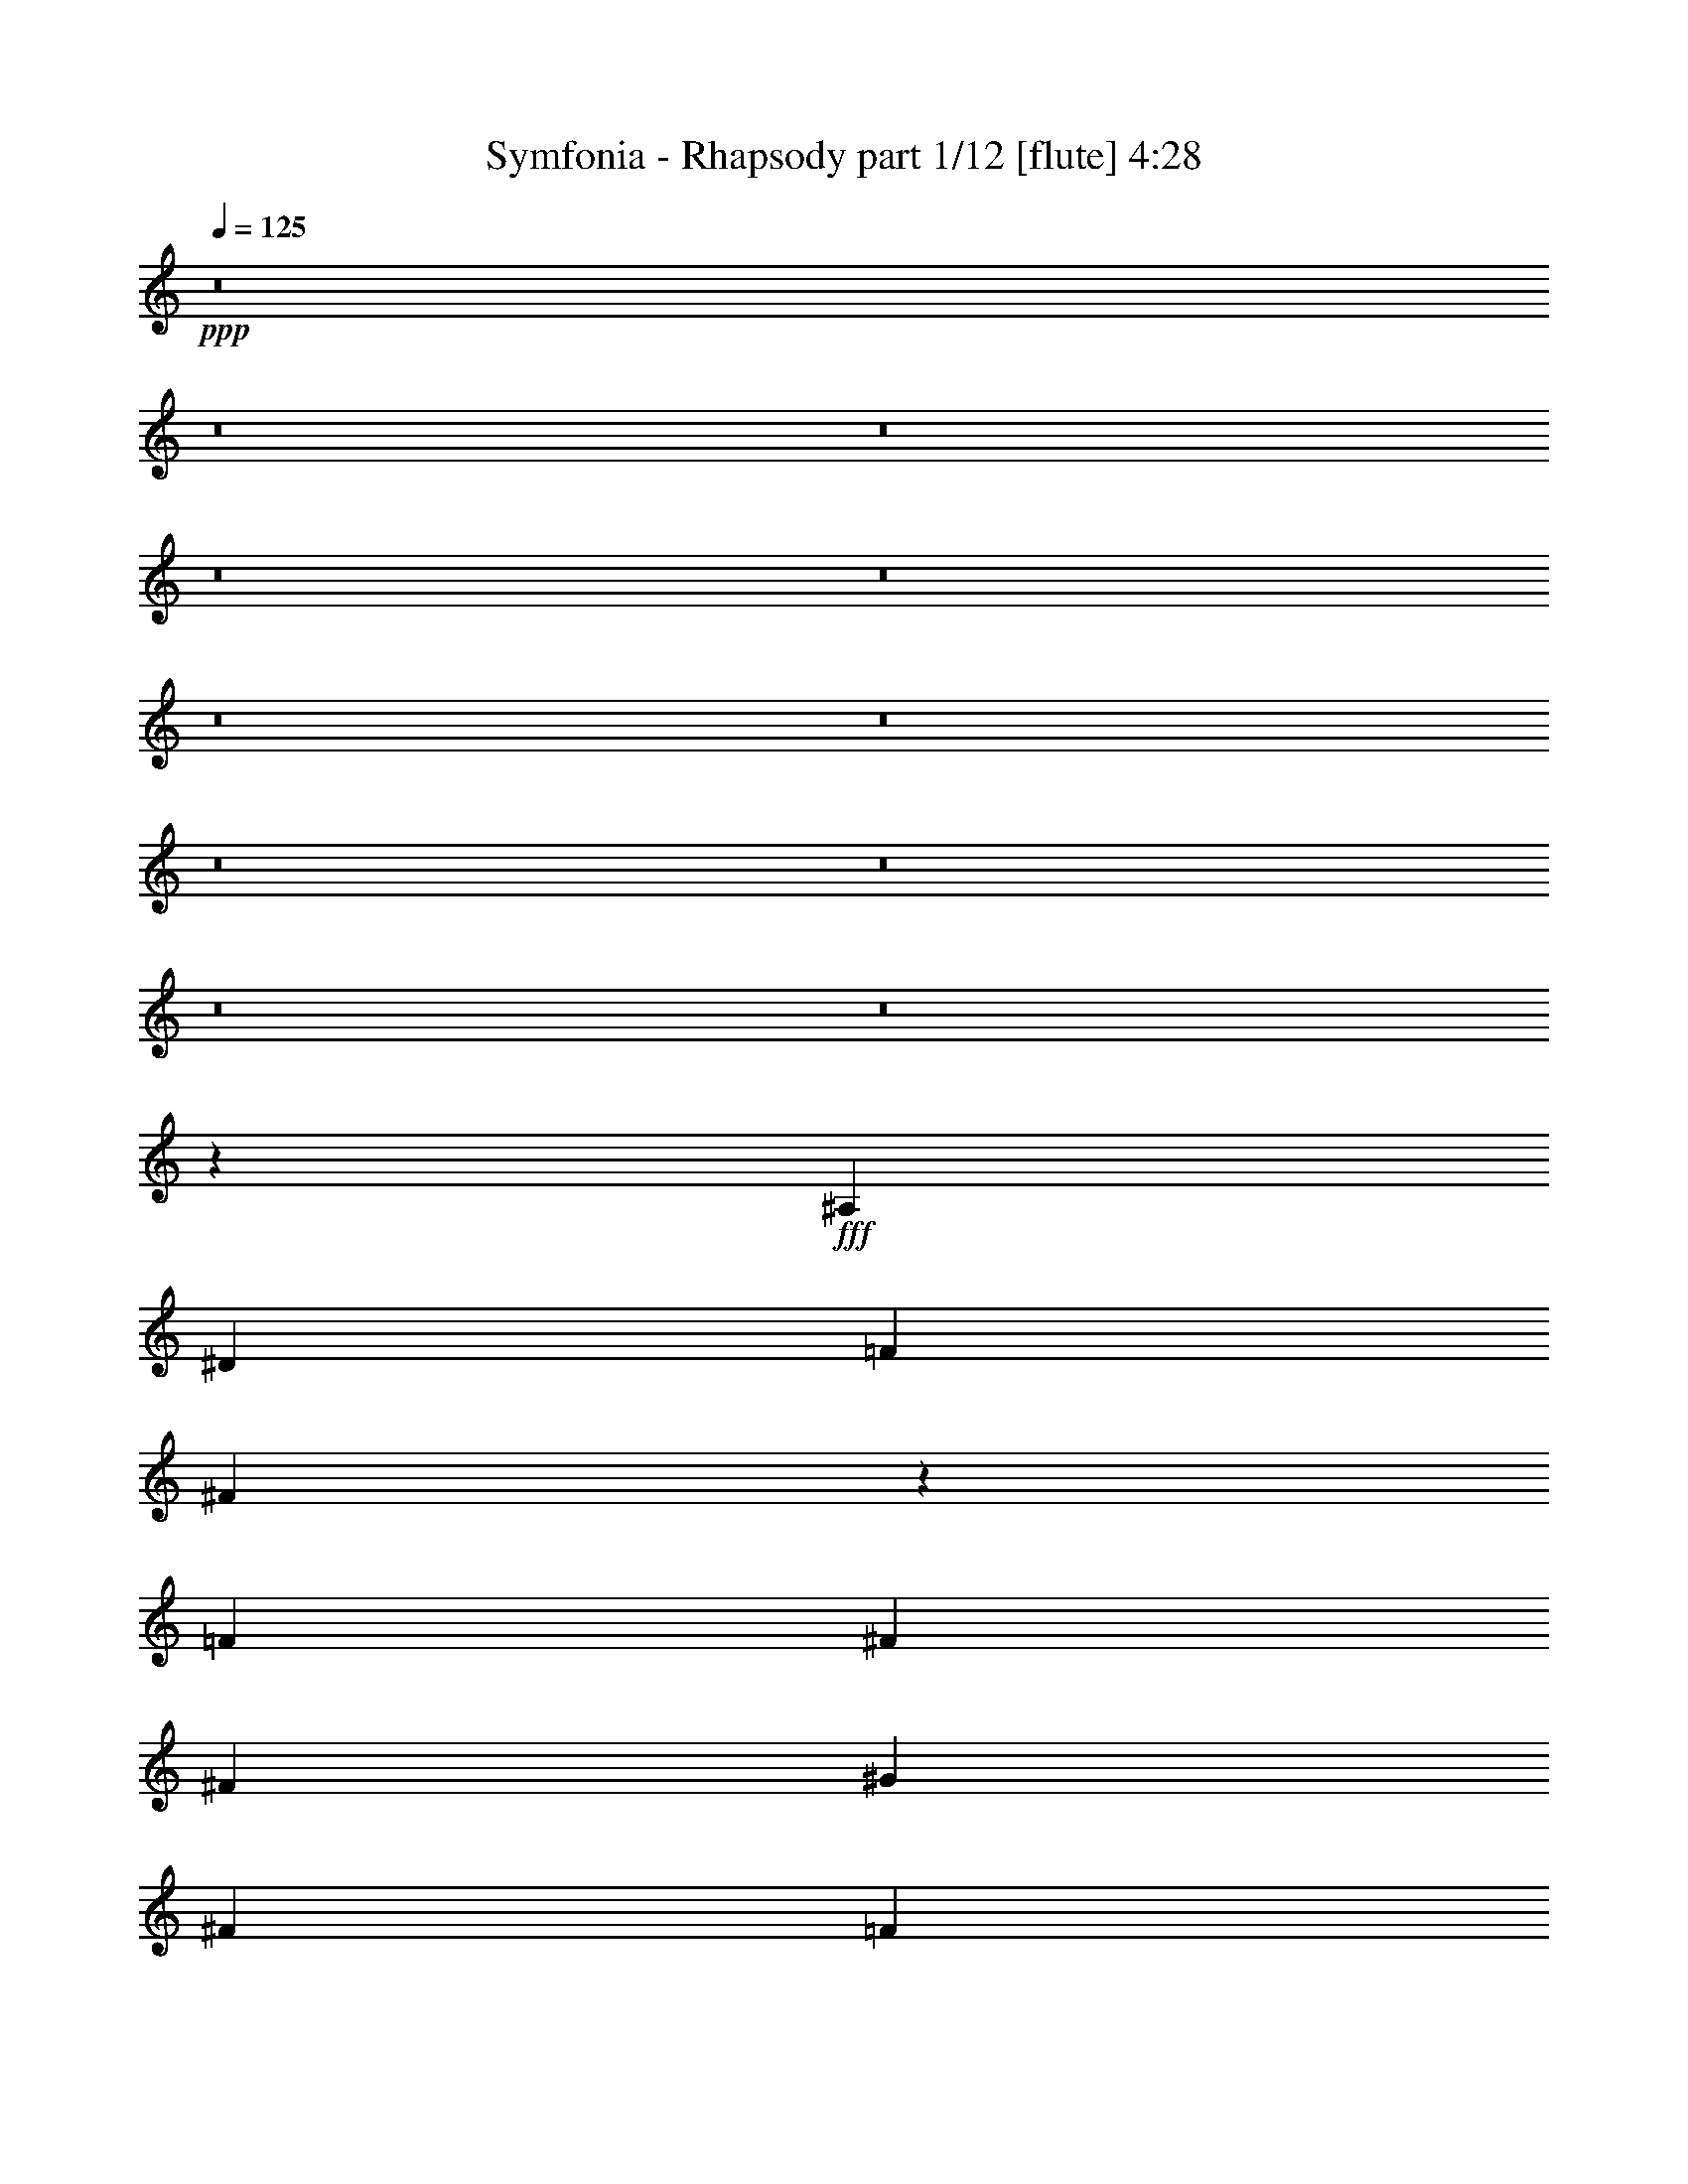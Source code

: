 % Produced with Bruzo's Transcoding Environment
% Transcribed by  Bruzo

X:1
T:  Symfonia - Rhapsody part 1/12 [flute] 4:28
Z: Transcribed with BruTE 64
L: 1/4
Q: 125
K: C
Z: Transcribed with BruTE 64
L: 1/4
Q: 125
K: C
+ppp+
z8
z8
z8
z8
z8
z8
z8
z8
z8
z8
z8
z31841/4384
+fff+
[^A,119/274]
[^D119/274]
[=F119/274]
[^F7657/4384]
z2767/2192
[=F119/274]
[^F119/137]
[^F119/274]
[^G357/274]
[^F3671/4384]
[=F357/274]
[^D357/274]
[^D11253/4384]
z1921/2192
[^F119/137]
[=F357/274]
[=F5575/4384]
[=F119/137]
[=F119/274]
[^D119/274]
[^D119/274]
[^C119/274]
[^C3671/4384]
[^D119/137]
[^A,15095/4384]
[^G,7619/4384]
z1901/4384
[^A,119/274]
[^D119/274]
[=F119/274]
[^F7457/4384]
z3819/2192
[^F119/137]
[=F1767/4384]
[^G357/274]
[^F119/137]
[=F357/274]
[^D17039/4384]
z471/548
[^D1767/4384]
[=F119/274]
[^F119/137]
[^F119/274]
[^F119/137]
[^F119/137]
[^F1767/4384]
[^F119/137]
[^F119/274]
[^G357/274]
[^F119/137]
[^D11287/4384^F11287/4384]
[^C119/137=F119/137]
[^C11255/4384=F11255/4384]
z120/137
[^C11287/4384=F11287/4384]
[=C119/137^D119/137]
[=C11479/4384^D11479/4384]
z113/137
[^A,357/137^D357/137]
[=C119/137^D119/137]
[=D2823/1096=F2823/1096]
z3803/4384
[^A119/137]
[^G1767/4384]
[^G357/274]
[^F119/274]
[^F238/137]
[^D931/548]
z1935/4384
[^A119/137]
[^G119/274]
[^G357/274]
[^F1767/4384]
[^F357/274]
[=F119/274]
[^D7/4]
z1711/4384
[=B119/137]
[^A119/274]
[^A357/274]
[^G119/274]
[^G5575/4384]
[^F119/274]
[^F357/274]
[^D119/274]
[=F357/274]
[^F119/274]
[^G5575/4384]
[^G119/274]
[^A238/137]
[^G7435/4384]
z487/1096
[^A119/137]
[^G119/274]
[^G357/274]
[^F119/274]
[^F7479/4384]
[^D7659/4384]
z1861/4384
[^A3671/4384]
[^G119/274]
[^G357/274]
[^F119/274]
[^F357/274]
[=F1767/4384]
[^D7609/4384]
z1911/4384
[^c119/137]
[=B119/274]
[=B5575/4384]
[^A119/274]
[^A357/274]
[^G119/274]
[^G357/274]
[^F1767/4384]
[^G357/274]
[=B119/137]
[^A119/137]
[^G119/274]
[=F9371/4384]
z479/1096
[^A,119/274]
[^D119/274]
[=F119/274]
[^F3721/2192]
z5749/4384
[=F119/274]
[^F119/137]
[^F119/274]
[^G5575/4384]
[^F119/137]
[=F357/274]
[^D5575/4384]
[^D11449/4384]
z3783/4384
[^F3671/4384]
[=F357/274^G357/274]
[=F357/274^G357/274]
[=F119/137^G119/137]
[=F3671/4384^G3671/4384]
[^D119/137^F119/137]
[^C119/137=F119/137]
[^D119/137^F119/137]
[^F,15095/4384^A,15095/4384]
[=F,3839/2192^G,3839/2192]
z1705/4384
[^A,119/274]
[^D119/274]
[=F119/274]
[^F7653/4384]
z3721/2192
[^F119/137]
[=F119/274]
[^G357/274]
[^F119/137]
[=F5575/4384]
[^D16961/4384]
z1923/2192
[^D119/274]
[=F119/274]
[^F119/137]
[^F119/274]
[^F3671/4384]
[^F119/137]
[^F119/274]
[^F119/137]
[^F119/274]
[^G5575/4384]
[^F119/137]
[^D357/137^F357/137]
[^C3671/4384=F3671/4384]
[^C11451/4384=F11451/4384]
z3781/4384
[^C11287/4384=F11287/4384]
[=C119/137^D119/137]
[=C352/137^D352/137]
z3831/4384
[^A,11287/4384^D11287/4384]
[=C119/137^D119/137]
[=D359/137=F359/137]
z3607/4384
[^A119/137]
[^G119/274]
[^G357/274]
[^F119/274]
[^F7479/4384]
[^D1911/1096]
z469/1096
[^A3671/4384]
[^G119/274]
[^G357/274]
[^F119/274]
[^F357/274]
[=F119/274]
[^D7457/4384]
z963/2192
[=B119/137]
[^A119/274]
[^A5575/4384]
[^G119/274]
[^G357/274]
[^F119/274]
[^F357/274]
[^D119/274]
[=F5575/4384]
[^F119/274]
[^G357/274]
[^G119/274]
[^A7479/4384]
[^G7631/4384]
z1889/4384
[^A119/137]
[^G1767/4384]
[^G357/274]
[^F119/274]
[^F238/137]
[^D1861/1096]
z1939/4384
[^A119/137]
[^G119/274]
[^G357/274]
[^F1767/4384]
[^F357/274]
[=F119/274]
[^D1917/1096]
z463/1096
[^c3671/4384]
[=B119/274]
[=B357/274]
[^A119/274]
[^A5575/4384]
[^G119/274]
[^G357/274]
[^F119/274]
[^G357/274]
[=B3671/4384]
[^A119/137]
[^G119/274]
[=F7649/4384]
z1871/4384
[=F3671/4384]
[^F119/137]
[^G8-]
+ppp+
[^G7107/2192]
z10453/15344
+fff+
[^G4399/30688]
[^A119/137]
[=B119/274]
[^A9/8-]
[^G195/1096^A195/1096]
[^A8-]
+ppp+
[^A17841/4384]
z8
z8
z8
z8
z8
z8
z8
z8
z8
z10393/2192
+fff+
[^A119/137]
[^G1767/4384]
[^G357/274]
[^F119/274]
[^F238/137]
[^D7453/4384]
z965/2192
[^A119/137]
[^G119/274]
[^G5575/4384]
[^F119/274]
[^F357/274]
[=F119/274]
[^D7677/4384]
z853/2192
[=B119/137]
[^A119/274]
[^A357/274]
[^G119/274]
[^G5575/4384]
[^F119/274]
[^F357/274]
[^D119/274]
[=F357/274]
[^F119/274]
[^G5575/4384]
[^G119/274]
[^A238/137]
[^G465/274]
z1943/4384
[^A119/137]
[^G119/274]
[^G357/274]
[^F1767/4384]
[^F238/137]
[^D479/274]
z58/137
[^A3671/4384]
[^G119/274]
[^G357/274]
[^F119/274]
[^F357/274]
[=F1767/4384]
[^D3807/2192]
z953/2192
[^c119/137]
[=B119/274]
[=B5575/4384]
[^A119/274]
[^A357/274]
[^G119/274]
[^G5575/4384]
[^F119/274]
[^G357/274]
[=B119/137]
[^A119/137]
[^G119/274]
[=F3729/2192]
z1925/4384
[=F119/137]
[^F119/137]
[^G13191/2192]
[^F119/137]
[^D15069/4384]
z3821/2192
[^A119/137]
[=B1767/4384]
[^A357/274]
[^A8-]
+ppp+
[^A17787/4384]
z8
z1775/548
+fff+
[^G3671/4384=B3671/4384]
[^F119/274^A119/274]
[^F357/274^A357/274]
[^D119/137^F119/137]
[=F11287/4384^G11287/4384]
[^F119/137^A119/137]
[^D5685/1096^F5685/1096]
z8
z53/16

X:2
T:  Symfonia - Rhapsody part 2/12 [bagpipes] 4:28
Z: Transcribed with BruTE 64
L: 1/4
Q: 125
K: C
Z: Transcribed with BruTE 64
L: 1/4
Q: 125
K: C
+ppp+
+fff+
[^D119/137]
[=F119/274]
[^D,295/2192]
z657/2192
[^F1767/4384]
[^D,755/4384]
z1149/4384
[^G119/274]
[^A357/274]
[=B119/274]
[^D,565/4384]
z1339/4384
[^A119/274]
[^D,593/4384]
z1311/4384
[^G1767/4384]
[^F357/274]
[=F237/548]
[^D,/8]
z341/1096
[^D119/274]
[^D,71/548]
z167/548
[^C119/274]
[^D,149/1096]
z327/1096
[^F5575/4384]
[=F595/274]
[^D119/137]
[=F1767/4384]
[^D,191/1096]
z285/1096
[^F937/2192]
[^D,/8]
z693/2192
[^G119/274]
[^A357/274]
[=B119/274]
[^D,301/2192]
z651/2192
[^c107/274]
[^D,/8]
z1411/4384
[=B119/274]
[^A357/274]
[^G119/274]
[^D,577/4384]
z1327/4384
[^F119/274]
[^D,605/4384]
z581/2192
[=F463/1096]
[^D,/8]
z44/137
[^F2493/4384]
[=F1315/2192]
[^F2493/4384]
[^G7479/4384]
[^D119/137]
[=F1883/4384]
[^D,/8]
z1377/4384
[^F119/274]
[^D,555/4384]
z1349/4384
[^G119/274]
[^A5575/4384]
[=B929/2192]
[^D,/8]
z701/2192
[^A943/2192]
[^D,/8]
z687/2192
[^G119/274]
[^F357/274]
[=F119/274]
[^D,307/2192]
z1153/4384
[^D1861/4384]
[^D,/8]
z1399/4384
[^C1889/4384]
[^D,/8]
z1371/4384
[^F357/274]
[=F9383/4384]
[^D119/137]
[=F119/274]
[^D,141/1096]
z335/1096
[^F119/274]
[^D,37/274]
z41/137
[^G1767/4384]
[^A357/274]
[=B1895/4384]
[^D,/8]
z1365/4384
[^c119/274]
[^D,567/4384]
z1337/4384
[=B119/274]
[^A5575/4384]
[^G935/2192]
[^D,/8]
z695/2192
[^F949/2192]
[^D,/8]
z681/2192
[=F119/274]
[^D,285/2192]
z667/2192
[^F2493/4384]
[=F2493/4384]
[^F2493/4384]
[^G238/137]
[^D119/137]
[=F119/274]
[^D,601/4384]
z1303/4384
[^F1711/4384]
[^D,/8]
z353/1096
[^G119/274]
[^A357/274]
[=B119/274]
[^D,18/137]
z83/274
[^A119/274]
[^D,151/1096]
z1163/4384
[^G119/274]
[^F357/274]
[=F119/274]
[^D,551/4384]
z1353/4384
[^D119/274]
[^D,579/4384]
z1325/4384
[^C119/274]
[^D,607/4384]
z145/548
[^F357/274]
[=F595/274]
[^D3671/4384]
[=F1857/4384]
[^D,/8]
z1403/4384
[^F1885/4384]
[^D,/8]
z1375/4384
[^G119/274]
[^A357/274]
[=B119/274]
[^D,613/4384]
z577/2192
[^c465/1096]
[^D,/8]
z175/548
[=B119/274]
[^A357/274]
[^G119/274]
[^D,147/1096]
z329/1096
[^F119/274]
[^D,77/548]
z1151/4384
[=F1863/4384]
[^D,/8]
z1397/4384
[^F2493/4384]
[=F1315/2192]
[^F2493/4384]
[^G7427/4384]
z8
z8
z8
z8
z8
z8
z8
z8
z8
z8
z8
z8
z8
z8
z8
z8
z8
z8
z8
z8
z8
z8
z8
z8
z8
z8
z8
z8
z8
z8
z8
z8
z8
z8
z17259/4384
[^D119/137]
[=F119/274]
[^D,593/4384]
z1311/4384
[^F1767/4384]
[^D,379/2192]
z573/2192
[^G119/274]
[^A357/274]
[=B119/274]
[^D,71/548]
z167/548
[^A119/274]
[^D,149/1096]
z327/1096
[^G1767/4384]
[^F357/274]
[=F1899/4384]
[^D,/8]
z1361/4384
[^D119/274]
[^D,571/4384]
z1333/4384
[^C119/274]
[^D,599/4384]
z1305/4384
[^F5575/4384]
[=F595/274]
[^D119/137]
[=F107/274]
[^D,/8]
z1411/4384
[^F1877/4384]
[^D,/8]
z1383/4384
[^G119/274]
[^A357/274]
[=B119/274]
[^D,605/4384]
z581/2192
[^c463/1096]
[^D,/8]
z44/137
[=B119/274]
[^A357/274]
[^G119/274]
[^D,145/1096]
z331/1096
[^F119/274]
[^D,19/137]
z1159/4384
[=F1855/4384]
[^D,/8]
z1405/4384
[^F2493/4384]
[=F1315/2192]
[^F2493/4384]
[^G7479/4384]
[^D119/137]
[=F943/2192]
[^D,/8]
z687/2192
[^F119/274]
[^D,279/2192]
z673/2192
[^G119/274]
[^A5575/4384]
[=B1861/4384]
[^D,/8]
z1399/4384
[^A1889/4384]
[^D,/8]
z1371/4384
[^G119/274]
[^F357/274]
[=F1767/4384]
[^D,377/2192]
z575/2192
[^D233/548]
[^D,/8]
z349/1096
[^C473/1096]
[^D,/8]
z171/548
[^F357/274]
[=F9383/4384]
[^D119/137]
[=F119/274]
[^D,567/4384]
z1337/4384
[^F119/274]
[^D,595/4384]
z1309/4384
[^G1767/4384]
[^A357/274]
[=B949/2192]
[^D,/8]
z681/2192
[^c119/274]
[^D,285/2192]
z667/2192
[=B119/274]
[^A5575/4384]
[^G1873/4384]
[^D,/8]
z1387/4384
[^F1901/4384]
[^D,/8]
z1359/4384
[=F119/274]
[^D,573/4384]
z1331/4384
[^F2493/4384]
[=F2493/4384]
[^F2493/4384]
[^G238/137]
[^D119/137]
[=F119/274]
[^D,151/1096]
z1163/4384
[^F1851/4384]
[^D,/8]
z1409/4384
[^G1879/4384]
z8
z8
z8
z8
z8
z8
z8
z8
z8
z8
z29269/4384
[^D3671/4384]
[=F929/2192]
[^D,/8]
z701/2192
[^F943/2192]
[^D,/8]
z687/2192
[^G119/274]
[^A357/274]
[=B119/274]
[^D,307/2192]
z1153/4384
[^A1861/4384]
[^D,/8]
z1399/4384
[^G119/274]
[^F357/274]
[=F119/274]
[^D,589/4384]
z1315/4384
[^D1767/4384]
[^D,377/2192]
z575/2192
[^C233/548]
[^D,/8]
z349/1096
[^F357/274]
[=F9383/4384]
[^D119/137]
[=F1895/4384]
[^D,/8]
z1365/4384
[^F119/274]
[^D,567/4384]
z1337/4384
[^G119/274]
[^A5575/4384]
[=B935/2192]
[^D,/8]
z695/2192
[^c949/2192]
[^D,/8]
z681/2192
[=B119/274]
[^A357/274]
[^G1767/4384]
[^D,763/4384]
z1141/4384
[^F1873/4384]
[^D,/8]
z1387/4384
[=F1901/4384]
[^D,/8]
z1359/4384
[^F2493/4384]
[=F2493/4384]
[^F1315/2192]
[^G7479/4384]
[^D119/137]
[=F119/274]
[^D,18/137]
z83/274
[^F119/274]
[^D,151/1096]
z1163/4384
[^G119/274]
[^A357/274]
[=B119/274]
[^D,551/4384]
z1353/4384
[^A119/274]
[^D,579/4384]
z1325/4384
[^G119/274]
[^F5575/4384]
[=F941/2192]
[^D,/8]
z689/2192
[^D119/274]
[^D,277/2192]
z675/2192
[^C119/274]
[^D,291/2192]
z661/2192
[^F5575/4384]
[=F595/274]
[^D119/137]
[=F119/274]
[^D,613/4384]
z577/2192
[^F465/1096]
[^D,/8]
z175/548
[^G119/274]
[^A357/274]
[=B119/274]
[^D,147/1096]
z329/1096
[^c119/274]
[^D,77/548]
z1151/4384
[=B119/274]
[^A357/274]
[^G119/274]
[^D,563/4384]
z1341/4384
[^F119/274]
[^D,591/4384]
z1313/4384
[=F1767/4384]
[^D,189/1096]
z287/1096
[^F1315/2192]
[=F2493/4384]
[^F2493/4384]
[^G2879/2192]
z105/16

X:3
T:  Symfonia - Rhapsody part 3/12 [clarinet] 4:28
Z: Transcribed with BruTE 64
L: 1/4
Q: 125
K: C
Z: Transcribed with BruTE 64
L: 1/4
Q: 125
K: C
+ppp+
+fff+
[^D7/8]
z469/1096
[^D,295/2192]
z3081/4384
[^D,755/4384]
z3053/4384
[^A5715/4384]
z1901/4384
[^D,565/4384]
z3243/4384
[^D,593/4384]
z1539/2192
[^F2845/2192]
z7/16
[^D,/8]
z817/1096
[^D,71/548]
z405/548
[^D,149/1096]
z6883/4384
[=F9557/4384]
z3771/4384
[=F1709/4384]
z981/2192
[^F937/2192]
z967/2192
[^G951/2192]
z2857/2192
[=B979/2192]
z925/2192
[^c107/274]
z1959/4384
[=B1877/4384]
z5739/4384
[^G1933/4384]
z1875/4384
[^F1961/4384]
z855/2192
[=F463/1096]
z489/1096
[^F607/1096]
z2695/4384
[^F2511/4384]
z7461/4384
[^D3773/4384]
z7/16
[^D,/8]
z3281/4384
[^D,555/4384]
z3253/4384
[^A5515/4384]
z7/16
[^D,/8]
z3/4
[^D,/8]
z1639/2192
[^F1441/1096]
z463/1096
[^D,307/2192]
z11/16
[^D,/8]
z3/4
[^D,/8]
z7083/4384
[=F9357/4384]
z1917/2192
[=F60/137]
z59/137
[^F487/1096]
z465/1096
[^G851/2192]
z5777/4384
[=B1895/4384]
z1913/4384
[^c1923/4384]
z1885/4384
[=B1951/4384]
z691/548
[^G935/2192]
z969/2192
[^F949/2192]
z955/2192
[=F963/2192]
z941/2192
[^F1251/2192]
z621/1096
[^F153/274]
z7661/4384
[^D3847/4384]
z1865/4384
[^D,601/4384]
z11/16
[^D,/8]
z829/1096
[^A2863/2192]
z945/2192
[^D,18/137]
z101/137
[^D,151/1096]
z3067/4384
[^F5701/4384]
z1915/4384
[^D,551/4384]
z3257/4384
[^D,579/4384]
z3229/4384
[^D,607/4384]
z859/548
[=F299/137]
z3623/4384
[=F1857/4384]
z1951/4384
[^F1885/4384]
z1923/4384
[^G1913/4384]
z5703/4384
[=B1969/4384]
z851/2192
[^c465/1096]
z487/1096
[=B59/137]
z179/137
[^G243/548]
z233/548
[^F493/1096]
z1699/4384
[=F1863/4384]
z1945/4384
[^F2439/4384]
z671/1096
[^F1261/2192]
z3725/2192
[^D8-]
+ppp+
[^D12715/2192]
z8
z8
z8
z8
z8
z8
z8
z8
z8
z8
z8
z8
z8
z8
z8
z8
z8
z8
z8
z8
z8
z8
z8
z8
z8
z8
z8
z8
z8
z8
z8
z8
z30657/4384
+fff+
[=F1949/4384]
z1859/4384
[^F1703/4384]
z123/274
[^G467/1096]
z1437/1096
[=B481/1096]
z471/1096
[^A61/137]
z58/137
[^G853/2192]
z5773/4384
[=F1899/4384]
z1909/4384
[^D1927/4384]
z1881/4384
[^C1955/4384]
z1853/4384
[^F5545/4384]
z4775/2192
[^D969/1096]
z3/8
[^D,/8]
z3/4
[^D,/8]
z3287/4384
[^A5755/4384]
z1861/4384
[^D,605/4384]
z11/16
[^D,/8]
z207/274
[^A2865/2192]
z943/2192
[^D,145/1096]
z807/1096
[^D,19/137]
z11/16
[^D,/8]
z1949/2192
[=F1339/2192]
z2445/4384
[^G7419/4384]
z967/1096
[=F943/2192]
z961/2192
[^F957/2192]
z947/2192
[^G971/2192]
z5537/4384
[=B1861/4384]
z1947/4384
[^A1889/4384]
z1919/4384
[^G1917/4384]
z5699/4384
[=F1699/4384]
z493/1096
[^D233/548]
z243/548
[^C473/1096]
z479/1096
[^F1439/1096]
z9339/4384
[^D3813/4384]
z1899/4384
[^D,567/4384]
z3241/4384
[^D,595/4384]
z769/1096
[^A1423/1096]
z7/16
[^D,/8]
z1633/2192
[^D,285/2192]
z1619/2192
[^A2765/2192]
z7/16
[^D,/8]
z3/4
[^D,/8]
z3263/4384
[^D,573/4384]
z239/274
[=F1239/2192]
z627/1096
[^G3815/2192]
z1897/2192
[=F245/548]
z1711/4384
[^F1851/4384]
z1957/4384
[^G1879/4384]
z1929/4384
[=F13141/4384]
z3747/15344
[^G1483/7672]
z381/2192
[^A19/137]
z/8
[^A/8]
z789/4384
[^c581/4384]
z597/4384
[^c1315/4384]
[^A277/2192]
z761/4384
[^A609/4384]
z/8
[^d/8]
z197/1096
[=c291/2192]
z149/1096
[^G1315/4384]
[^G555/4384]
z95/548
[=G305/2192]
z/8
[=G/8]
z787/4384
[^D583/4384]
z595/4384
[=C1315/4384]
[^C139/1096]
z759/4384
[^A,611/4384]
z/8
[=G,/8]
z393/2192
[^G,73/548]
z297/2192
[^G,1315/4384]
[=F,557/4384]
z379/2192
[^G,153/1096]
z/8
[^A,/8]
z785/4384
[=G,585/4384]
z593/4384
[=G,1315/4384]
[=F,279/2192]
z757/4384
[^G,613/4384]
z/8
[^A,/8]
z49/274
[=G,293/2192]
z37/274
[=G,1315/4384]
[=F,559/4384]
z189/1096
[=C307/2192]
z/8
[=C/8]
z783/4384
[^G,587/4384]
z591/4384
[^G,1315/4384]
[^G,35/274]
z755/4384
[=C615/4384]
z6003/30688
[^G7423/30688]
z5905/30688
[=f7521/30688]
z5807/30688
[=f7619/30688]
z5709/30688
[=F5799/30688]
z7529/30688
[^G5897/30688]
z7431/30688
[=f5995/30688]
z7333/30688
[=f6093/30688]
z7235/30688
[=F6191/30688]
z3089/15344
[^G453/1918]
z190/959
[=f3673/15344]
z2991/15344
[=f1861/7672]
z1471/7672
[=F3771/15344]
z2893/15344
[^G2861/15344]
z3803/15344
[=f1455/7672]
z1877/7672
[=f2959/15344]
z3705/15344
[=F188/959]
z613/4384
[=c757/4384]
z/8
[^d/8]
z777/4384
[=g593/4384]
z19485/30688
[^d7367/30688]
z/8
[=g/8]
z97/548
[^d297/2192]
z73/548
[^g1315/4384]
[^d567/4384]
z611/4384
[^g759/4384]
z/8
[=f/8]
z775/4384
[^a595/4384]
z583/4384
[=g1315/4384]
[^d71/548]
z305/2192
[=f95/548]
z/8
[^a/8]
z387/2192
[=d149/1096]
z291/2192
[=f1315/4384]
[^a569/4384]
z609/4384
[=d761/4384]
z1485/7672
[=c3743/15344]
z2921/15344
[^A237/959]
z8
z8
z8
z8
z8
z8
z8
z11459/4384
[^D3611/4384]
z7/16
[^D,/8]
z3/4
[^D,/8]
z1639/2192
[^A1441/1096]
z463/1096
[^D,307/2192]
z11/16
[^D,/8]
z3303/4384
[^F5739/4384]
z1877/4384
[^D,589/4384]
z1541/2192
[^D,377/2192]
z11/16
[^D,/8]
z1777/1096
[=F2333/1096]
z3859/4384
[=F1895/4384]
z1913/4384
[^F1923/4384]
z1885/4384
[^G1951/4384]
z691/548
[=B935/2192]
z969/2192
[^c949/2192]
z955/2192
[=B963/2192]
z2845/2192
[^G427/1096]
z1963/4384
[^F1873/4384]
z1935/4384
[=F1901/4384]
z1907/4384
[^F2477/4384]
z2509/4384
[^F2697/4384]
z1853/1096
[^D1911/2192]
z945/2192
[^D,18/137]
z101/137
[^D,151/1096]
z3067/4384
[^A5701/4384]
z1915/4384
[^D,551/4384]
z3257/4384
[^D,579/4384]
z3229/4384
[^F5539/4384]
z7/16
[^D,/8]
z1641/2192
[^D,277/2192]
z1627/2192
[^D,291/2192]
z6897/4384
[=F9543/4384]
z3785/4384
[=F1969/4384]
z851/2192
[^F465/1096]
z487/1096
[^G59/137]
z179/137
[=B243/548]
z233/548
[^c493/1096]
z1699/4384
[=B1863/4384]
z5753/4384
[^G1919/4384]
z1889/4384
[^F1947/4384]
z1861/4384
[=F1701/4384]
z985/2192
[^F84/137]
z2435/4384
[^F2497/4384]
z63/8

X:4
T:  Symfonia - Rhapsody part 4/12 [clarinet] 4:28
Z: Transcribed with BruTE 64
L: 1/4
Q: 125
K: C
Z: Transcribed with BruTE 64
L: 1/4
Q: 125
K: C
+ppp+
z119/137
+fff+
[=F973/2192]
z931/2192
[^F425/1096]
z1971/4384
[^G1865/4384]
z5751/4384
[=B1921/4384]
z1887/4384
[^A1949/4384]
z1859/4384
[^G1703/4384]
z361/274
[=F237/548]
z239/548
[^D481/1096]
z471/1096
[^C61/137]
z58/137
[^F2771/2192]
z9553/4384
[^D3873/4384]
z851/2192
[^D,191/1096]
z11/16
[^D,/8]
z1645/2192
[^A719/548]
z233/548
[^D,301/2192]
z11/16
[^D,/8]
z3315/4384
[^A5727/4384]
z1889/4384
[^D,577/4384]
z3231/4384
[^D,605/4384]
z11/16
[^D,/8]
z3901/4384
[=F2675/4384]
z153/274
[^G927/548]
z3871/4384
[=F1883/4384]
z1925/4384
[^F1911/4384]
z1897/4384
[^G1939/4384]
z1385/1096
[=B929/2192]
z975/2192
[^A943/2192]
z961/2192
[^G957/2192]
z2851/2192
[=F985/2192]
z1701/4384
[^D1861/4384]
z1947/4384
[^C1889/4384]
z1919/4384
[^F5753/4384]
z4671/2192
[^D1905/2192]
z951/2192
[^D,141/1096]
z811/1096
[^D,37/274]
z3079/4384
[^A5689/4384]
z7/16
[^D,/8]
z3269/4384
[^D,567/4384]
z3241/4384
[^A5527/4384]
z7/16
[^D,/8]
z3/4
[^D,/8]
z1633/2192
[^D,285/2192]
z3827/4384
[=F2475/4384]
z2511/4384
[^G7627/4384]
z3797/4384
[=F1957/4384]
z1851/4384
[^F1711/4384]
z245/548
[^G469/1096]
z1435/1096
[=B483/1096]
z469/1096
[^A245/548]
z1711/4384
[^G1851/4384]
z5765/4384
[=F1907/4384]
z1901/4384
[^D1935/4384]
z1873/4384
[^C1963/4384]
z427/1096
[^F2845/2192]
z4771/2192
[^D1805/2192]
z7/16
[^D,/8]
z3/4
[^D,/8]
z3279/4384
[^A5763/4384]
z1853/4384
[^D,613/4384]
z11/16
[^D,/8]
z413/548
[^A2869/2192]
z939/2192
[^D,147/1096]
z805/1096
[^D,77/548]
z11/16
[^D,/8]
z1945/2192
[=F1343/2192]
z2437/4384
[^G7427/4384]
z8
z8
z8
z8
z8
z8
z8
z8
z8
z8
z8
z8
z8
z8
z8
z8
z8
z8
z8
z8
z8
z8
z8
z8
z8
z8
z8
z8
z8
z8
z8
z8
z8
z8
z17259/4384
[^D3839/4384]
z1873/4384
[^D,593/4384]
z1539/2192
[^D,379/2192]
z1525/2192
[^A2859/2192]
z949/2192
[^D,71/548]
z405/548
[^D,149/1096]
z3075/4384
[^F5693/4384]
z7/16
[^D,/8]
z3265/4384
[^D,571/4384]
z3237/4384
[^D,599/4384]
z215/137
[=F1195/548]
z471/548
[=F107/274]
z1959/4384
[^F1877/4384]
z1931/4384
[^G1905/4384]
z5711/4384
[=B1961/4384]
z855/2192
[^c463/1096]
z489/1096
[=B235/548]
z717/548
[^G121/274]
z117/274
[^F491/1096]
z1707/4384
[=F1855/4384]
z1953/4384
[^F2431/4384]
z673/1096
[^F1257/2192]
z3729/2192
[^D118/137]
z7/16
[^D,/8]
z1639/2192
[^D,279/2192]
z1625/2192
[^A2759/2192]
z7/16
[^D,/8]
z3/4
[^D,/8]
z3275/4384
[^F5767/4384]
z107/274
[^D,377/2192]
z11/16
[^D,/8]
z3/4
[^D,/8]
z885/548
[=F585/274]
z3831/4384
[=F1923/4384]
z1885/4384
[^F1951/4384]
z1857/4384
[^G1705/4384]
z2887/2192
[=B949/2192]
z955/2192
[^c963/2192]
z941/2192
[=B977/2192]
z5525/4384
[^G1873/4384]
z1935/4384
[^F1901/4384]
z1907/4384
[=F1929/4384]
z1879/4384
[^F2505/4384]
z2481/4384
[^F2451/4384]
z3829/2192
[^D1925/2192]
z931/2192
[^D,151/1096]
z11/16
[^D,/8]
z3313/4384
[^A,1893/4384]
z6601/2192
[=F523/2192]
z429/2192
[^c1315/4384]
[=c567/4384]
z611/4384
[=f759/4384]
z/8
[^d/8]
z775/4384
[^c595/4384]
z583/4384
[=c1315/4384]
[=f71/548]
z305/2192
[^c95/548]
z/8
[^A/8]
z387/2192
[^A149/1096]
z291/2192
[^G1315/4384]
[=F569/4384]
z609/4384
[=F761/4384]
z/8
[^C/8]
z773/4384
[^D597/4384]
z581/4384
[=C1315/4384]
[^G,285/2192]
z19/137
[^A,381/2192]
z/8
[=G,/8]
z193/1096
[=G,299/2192]
z145/1096
[=G,1315/4384]
[=G,571/4384]
z607/4384
[=F,763/4384]
z/8
[^G,/8]
z771/4384
[^A,599/4384]
z579/4384
[=G,1315/4384]
[=G,143/1096]
z303/2192
[=F,191/1096]
z/8
[^G,/8]
z385/2192
[^A,75/548]
z289/2192
[^D1315/4384]
[=D573/4384]
z605/4384
[^A,765/4384]
z/8
[=G,/8]
z769/4384
[=G,601/4384]
z577/4384
[^A,1315/4384]
[=F53/274]
z33/137
[=c431/2192]
z521/2192
[=c219/1096]
z257/1096
[^G445/2192]
z877/4384
[=F1041/4384]
z863/4384
[=c1055/4384]
z849/4384
[=c1069/4384]
z835/4384
[^G1083/4384]
z821/4384
[=F823/4384]
z1081/4384
[=c837/4384]
z1067/4384
[=c851/4384]
z1053/4384
[^G865/4384]
z1039/4384
[=F879/4384]
z111/548
[=c515/2192]
z437/2192
[=c261/1096]
z215/1096
[^G529/2192]
z3/16
[^A/8]
z791/4384
[^c579/4384]
z599/4384
[=f1315/4384]
[^g343/548]
z133/548
[^g145/1096]
z299/2192
[=f1315/4384]
[^a553/4384]
z381/2192
[=g19/137]
z/8
[=c'/8]
z789/4384
[=g581/4384]
z597/4384
[^d1315/4384]
[^g277/2192]
z761/4384
[=f609/4384]
z/8
[^g/8]
z197/1096
[=d291/2192]
z149/1096
[=f1315/4384]
[=c'555/4384]
z95/548
[=d305/2192]
z/8
[=f/8]
z787/4384
[^d857/4384]
z1047/4384
[=B871/4384]
z1033/4384
[=f11297/4384]
z8
z8
z8
z8
z8
z8
z8
z487/548
[=F929/2192]
z975/2192
[^F943/2192]
z961/2192
[^G957/2192]
z2851/2192
[=B985/2192]
z1701/4384
[^A1861/4384]
z1947/4384
[^G1889/4384]
z5727/4384
[=F1945/4384]
z1863/4384
[^D1699/4384]
z493/1096
[^C233/548]
z243/548
[^F179/137]
z9367/4384
[^D3785/4384]
z7/16
[^D,/8]
z3269/4384
[^D,567/4384]
z3241/4384
[^A5527/4384]
z7/16
[^D,/8]
z3/4
[^D,/8]
z1633/2192
[^A361/274]
z1703/4384
[^D,763/4384]
z11/16
[^D,/8]
z3/4
[^D,/8]
z963/1096
[=F1225/2192]
z2673/4384
[^G7465/4384]
z1911/2192
[=F483/1096]
z469/1096
[^F245/548]
z1711/4384
[^G1851/4384]
z5765/4384
[=B1907/4384]
z1901/4384
[^A1935/4384]
z1873/4384
[^G1963/4384]
z1379/1096
[=F941/2192]
z963/2192
[^D955/2192]
z949/2192
[^C969/2192]
z935/2192
[^F691/548]
z9567/4384
[^D3859/4384]
z1853/4384
[^D,613/4384]
z11/16
[^D,/8]
z413/548
[^A2869/2192]
z939/2192
[^D,147/1096]
z805/1096
[^D,77/548]
z3055/4384
[^A5713/4384]
z1903/4384
[^D,563/4384]
z3245/4384
[^D,591/4384]
z385/548
[^D,189/1096]
z1889/2192
[=F631/1096]
z8
z7/16

X:5
T:  Symfonia - Rhapsody part 5/12 [horn] 4:28
Z: Transcribed with BruTE 64
L: 1/4
Q: 125
K: C
Z: Transcribed with BruTE 64
L: 1/4
Q: 125
K: C
+ppp+
z8
z5175/2192
+fff+
[^F,5575/4384^C5575/4384^F5575/4384]
[^C595/274^G595/274]
[^D,5517/4384^A,5517/4384^D5517/4384]
z8
z587/548
[=B,2493/4384^F2493/4384]
[^A,1315/2192^F1315/2192]
[=B,2493/4384^F2493/4384]
[^C7479/4384^G7479/4384]
[^D,119/137^A,119/137^D119/137]
[^D,3801/4384^A,3801/4384^D3801/4384]
z3815/4384
[^D,5775/4384^A,5775/4384^D5775/4384]
z213/548
[^D,2847/2192^A,2847/2192^D2847/2192]
z961/2192
[^D,2875/2192^A,2875/2192^D2875/2192]
z933/2192
[^D,1383/1096^A,1383/1096^D1383/1096]
z1947/4384
[^D,119/137^A,119/137^D119/137]
[^F,357/274^C357/274^F357/274]
[^C9357/4384^G9357/4384]
+ff+
[^D,/8]
z5/16
[^D,/8]
z171/548
[^D,275/2192]
z677/2192
[^D,141/1096]
z335/1096
[^D,289/2192]
z663/2192
[^D,37/274]
z41/137
[^D,303/2192]
z1161/4384
+fff+
[^D,757/4384]
z/4
[^D,/8^A,/8]
z5/16
[^D,/8^A,/8]
z5/16
[^D,/8^A,/8]
z5/16
[^D,/8^A,/8]
z1365/4384
[^D,553/4384^A,553/4384]
z1351/4384
[^D,567/4384^A,567/4384]
z1337/4384
[^D,581/4384^A,581/4384]
z1323/4384
[^D,595/4384^A,595/4384]
z1309/4384
[^D,609/4384^A,609/4384^D609/4384]
z579/2192
[^D,95/548^A,95/548^D95/548]
z/4
[^D,/8^A,/8^D/8]
z5/16
[^D,/8^A,/8^D/8]
z5/16
[^D,/8^A,/8^D/8]
z5/16
[^D,/8^A,/8^D/8]
z681/2192
[^D,139/1096^A,139/1096^D139/1096]
z337/1096
[^D,285/2192^A,285/2192^D285/2192]
z667/2192
[=B,2493/4384^F2493/4384]
[^A,2493/4384^F2493/4384]
[=B,2493/4384^F2493/4384]
[^C238/137^G238/137]
[^D,119/137^A,119/137^D119/137]
[^D,1957/4384^A,1957/4384^D1957/4384]
z1851/4384
[^D,1711/4384^A,1711/4384^D1711/4384]
z245/548
[^D,119/274^A,119/274^D119/274]
[^F,119/137^A,119/137^D119/137]
[^F,119/274^A,119/274^D119/274]
[^D,483/1096^A,483/1096^D483/1096]
z469/1096
[^D,245/548^A,245/548^D245/548]
z1711/4384
[^D,119/274^A,119/274^D119/274]
[^F,119/137^A,119/137^D119/137]
[^F,119/274^A,119/274^D119/274]
[^D,1907/4384^A,1907/4384^D1907/4384]
z1901/4384
[^D,1935/4384^A,1935/4384^D1935/4384]
z1873/4384
[^D,1963/4384^A,1963/4384^D1963/4384]
z427/1096
[^F,357/274^C357/274^F357/274]
[^C595/274^G595/274]
[^D,3671/4384^A,3671/4384^D3671/4384]
[^D,1857/4384^A,1857/4384^D1857/4384]
z1951/4384
[^D,1885/4384^A,1885/4384^D1885/4384]
z1923/4384
[^D,119/274^A,119/274^D119/274]
[^F,119/137^A,119/137^D119/137]
[^F,119/274^A,119/274^D119/274]
[^D,1969/4384^A,1969/4384^D1969/4384]
z851/2192
[^D,465/1096^A,465/1096^D465/1096]
z487/1096
[^D,119/274^A,119/274^D119/274]
[^F,119/137^A,119/137^D119/137]
[^F,119/274^A,119/274^D119/274]
[^D,243/548^A,243/548^D243/548]
z233/548
[^D,493/1096^A,493/1096^D493/1096]
z1699/4384
[^D,1863/4384^A,1863/4384^D1863/4384]
z1945/4384
[=B,238/137^F238/137]
[^C7479/4384^G7479/4384]
[^D,111/16-^A,111/16-^D111/16]
+ppp+
[^D,55/16-^A,55/16]
[^D,7509/2192]
z8
z8
z8
z8
z8
z8
z8
z97/16
+p+
[^A,/8]
z5/16
[^A,/8]
z5/16
+mf+
[^A,/8]
z5/16
[^A,/8]
z171/548
+fff+
[^A,275/2192=F275/2192]
z677/2192
+f+
[^A,141/1096=F141/1096]
z335/1096
+ff+
[^A,289/2192=F289/2192]
z663/2192
[^A,37/274=F37/274]
z41/137
+fff+
[^A,303/2192=F303/2192]
z1161/4384
[^A,757/4384=F757/4384]
z/4
[^A,/8=F/8]
z5/16
[^A,/8=F/8]
z5/16
[^A,/8=F/8^A/8]
z1379/4384
[^A,119/274=F119/274^A119/274]
[^A,119/274=F119/274^A119/274]
[^A,119/274=F119/274^A119/274]
[^D,119/137^A,119/137^D119/137]
[^D,609/4384^A,609/4384]
z579/2192
[^D,95/548^A,95/548]
z/4
[^D,/8^A,/8]
z5/16
[^D,/8^A,/8]
z5/16
[^D,/8^A,/8]
z5/16
[^D,/8^A,/8]
z681/2192
[^D,139/1096^A,139/1096]
z337/1096
[^D,285/2192^A,285/2192]
z667/2192
[^D,73/548^A,73/548]
z165/548
[^D,299/2192^A,299/2192]
z653/2192
[^D,153/1096^A,153/1096]
z1155/4384
[^D,763/4384^A,763/4384]
z/4
[^D,/8^A,/8]
z5/16
[^D,/8^A,/8]
z1387/4384
[=B,119/137^F119/137=B119/137]
[=B,559/4384^F559/4384]
z1345/4384
[=B,573/4384^F573/4384]
z1331/4384
[=B,587/4384^F587/4384]
z1317/4384
[=B,601/4384^F601/4384]
z1303/4384
[=B,615/4384^F615/4384]
z/4
[=B,/8^F/8]
z5/16
[=B,/8^F/8]
z5/16
[=B,/8^F/8]
z5/16
[=B,/8^F/8]
z5/16
[=B,/8^F/8]
z339/1096
[=B,281/2192^F281/2192]
z671/2192
[=B,18/137^F18/137]
z83/274
[=B,295/2192^F295/2192]
z657/2192
[=B,151/1096^F151/1096]
z1163/4384
[^G,3769/4384^D3769/4384^G3769/4384]
[^G,/8^D/8]
z5/16
[^G,/8^D/8]
z5/16
[^G,/8^D/8]
z1367/4384
[^G,551/4384^D551/4384]
z1353/4384
[^G,565/4384^D565/4384]
z1339/4384
[^G,579/4384^D579/4384]
z1325/4384
[^G,593/4384^D593/4384]
z1311/4384
[^G,607/4384^D607/4384]
z145/548
[^G,379/2192^D379/2192]
z/4
[^G,/8^D/8]
z5/16
[^G,/8^D/8]
z5/16
[^G,/8^D/8]
z5/16
[^G,/8^D/8]
z341/1096
[^G,277/2192^D277/2192]
z675/2192
[^C119/137^G119/137^c119/137]
[^C149/1096^G149/1096]
z327/1096
[^C305/2192^G305/2192]
z1157/4384
[^C761/4384^G761/4384]
z/4
[^C/8^G/8]
z5/16
[^C/8^G/8]
z5/16
[^C/8^G/8]
z1375/4384
[=D119/137^A119/137=d119/137]
[=D571/4384^A571/4384]
z1333/4384
[=D585/4384^A585/4384]
z1319/4384
[=D599/4384^A599/4384]
z1305/4384
[=D613/4384^A613/4384]
z577/2192
[=D191/1096^A191/1096]
z/4
[=D/8^A/8]
z175/548
[^D,1903/2192^A,1903/2192^D1903/2192]
[^D,/8^A,/8]
z679/2192
[^D,35/274^A,35/274]
z42/137
[^D,287/2192^A,287/2192]
z665/2192
[^D,147/1096^A,147/1096]
z329/1096
[^D,301/2192^A,301/2192]
z651/2192
[^D,77/548^A,77/548]
z/4
[^D,/8^A,/8]
z5/16
[^D,/8^A,/8]
z5/16
[^D,/8^A,/8]
z5/16
[^D,/8^A,/8]
z1369/4384
[^D,549/4384^A,549/4384]
z1355/4384
[^D,563/4384^A,563/4384]
z1341/4384
[^D,577/4384^A,577/4384]
z1327/4384
[^D,591/4384^A,591/4384]
z1313/4384
[=B,3619/4384^F3619/4384=B3619/4384]
[=B,/8^F/8]
z5/16
[=B,/8^F/8]
z5/16
[=B,/8^F/8]
z5/16
[=B,/8^F/8]
z683/2192
[=B,69/548^F69/548]
z169/548
[=B,283/2192^F283/2192]
z669/2192
[=B,145/1096^F145/1096]
z331/1096
[=B,297/2192^F297/2192]
z655/2192
[=B,19/137^F19/137]
z1159/4384
[=B,759/4384^F759/4384]
z/4
[=B,/8^F/8]
z5/16
[=B,/8^F/8]
z5/16
[=B,/8^F/8]
z5/16
[=B,/8^F/8]
z1363/4384
[^G,119/137^D119/137^G119/137]
[^G,583/4384^D583/4384]
z1321/4384
[^G,597/4384^D597/4384]
z1307/4384
[^G,611/4384^D611/4384]
z289/1096
[^G,381/2192^D381/2192]
z/4
[^G,/8^D/8]
z5/16
[^G,/8^D/8]
z5/16
[^G,/8^D/8]
z5/16
[^G,/8^D/8]
z85/274
[^G,279/2192^D279/2192]
z673/2192
[^G,143/1096^D143/1096]
z333/1096
[^G,293/2192^D293/2192]
z659/2192
[^G,75/548^D75/548]
z163/548
[^G,307/2192^D307/2192]
z/4
[^G,/8^D/8]
z1413/4384
[^A,3793/4384=F3793/4384^A3793/4384]
[^A,/8=F/8]
z5/16
[^A,/8=F/8]
z1357/4384
[^A,561/4384=F561/4384]
z1343/4384
[^A,575/4384=F575/4384]
z1329/4384
[^A,589/4384=F589/4384]
z1315/4384
[^A,603/4384=F603/4384]
z291/1096
[^A,377/2192=F377/2192]
z/4
[^A,/8=F/8]
z5/16
[^A,/8=F/8]
z5/16
[^A,/8=F/8]
z5/16
[^A,/8=F/8]
z171/548
[^A,275/2192=F275/2192]
z677/2192
[^A,141/1096=F141/1096]
z335/1096
[^A,289/2192=F289/2192]
z663/2192
[^D,55/8-^A,55/8-^D55/8]
+ppp+
[^D,55/16-^A,55/16]
[^D,7557/2192]
z8
z8
z8
z8
z8
z8
z1365/4384
+p+
[^A,553/4384]
z1351/4384
[^A,567/4384]
z1337/4384
+mf+
[^A,581/4384]
z1323/4384
[^A,595/4384]
z1309/4384
+fff+
[^A,609/4384=F609/4384]
z579/2192
+f+
[^A,95/548=F95/548]
z/4
+ff+
[^A,/8=F/8]
z5/16
[^A,/8=F/8]
z5/16
+fff+
[^A,/8=F/8]
z5/16
[^A,/8=F/8]
z681/2192
[^A,139/1096=F139/1096]
z337/1096
[^A,285/2192=F285/2192]
z667/2192
[^A,73/548=F73/548^A73/548]
z165/548
[^A,119/274=F119/274^A119/274]
[^A,1767/4384=F1767/4384^A1767/4384]
[^A,119/274=F119/274^A119/274]
[^D,3791/4384^A,3791/4384^D3791/4384]
[^D,/8^A,/8]
z5/16
[^D,/8^A,/8]
z1359/4384
[^D,559/4384^A,559/4384]
z1345/4384
[^D,573/4384^A,573/4384]
z1331/4384
[^D,587/4384^A,587/4384]
z1317/4384
[^D,601/4384^A,601/4384]
z1303/4384
[^D,615/4384^A,615/4384]
z/4
[^D,/8^A,/8]
z5/16
[^D,/8^A,/8]
z5/16
[^D,/8^A,/8]
z5/16
[^D,/8^A,/8]
z5/16
[^D,/8^A,/8]
z339/1096
[^D,281/2192^A,281/2192]
z671/2192
[^D,18/137^A,18/137]
z83/274
[=B,3671/4384^F3671/4384=B3671/4384]
[=B,755/4384^F755/4384]
z/4
[=B,/8^F/8]
z5/16
[=B,/8^F/8]
z5/16
[=B,/8^F/8]
z5/16
[=B,/8^F/8]
z1367/4384
[=B,551/4384^F551/4384]
z1353/4384
[=B,565/4384^F565/4384]
z1339/4384
[=B,579/4384^F579/4384]
z1325/4384
[=B,593/4384^F593/4384]
z1311/4384
[=B,607/4384^F607/4384]
z145/548
[=B,379/2192^F379/2192]
z/4
[=B,/8^F/8]
z5/16
[=B,/8^F/8]
z5/16
[=B,/8^F/8]
z689/2192
[^G,119/137^D119/137^G119/137]
[^G,71/548^D71/548]
z167/548
[^G,291/2192^D291/2192]
z661/2192
[^G,149/1096^D149/1096]
z327/1096
[^G,305/2192^D305/2192]
z1157/4384
[^G,761/4384^D761/4384]
z/4
[^G,/8^D/8]
z5/16
[^G,/8^D/8]
z5/16
[^G,/8^D/8]
z5/16
[^G,/8^D/8]
z1361/4384
[^G,557/4384^D557/4384]
z1347/4384
[^G,571/4384^D571/4384]
z1333/4384
[^G,585/4384^D585/4384]
z1319/4384
[^G,599/4384^D599/4384]
z1305/4384
[^G,613/4384^D613/4384]
z577/2192
[^C1889/2192^G1889/2192^c1889/2192]
[^C/8^G/8]
z5/16
[^C/8^G/8]
z5/16
[^C/8^G/8]
z679/2192
[^C35/274^G35/274]
z42/137
[^C287/2192^G287/2192]
z665/2192
[^C147/1096^G147/1096]
z329/1096
[=D113/137^A113/137=d113/137]
[=D/8^A/8]
z5/16
[=D/8^A/8]
z5/16
[=D/8^A/8]
z5/16
[=D/8^A/8]
z1369/4384
[=D549/4384^A549/4384]
z1355/4384
[=D563/4384^A563/4384]
z1341/4384
[^D,119/137^A,119/137^D119/137]
[^D,605/4384^A,605/4384]
z581/2192
[^D,189/1096^A,189/1096]
z/4
[^D,/8^A,/8]
z5/16
[^D,/8^A,/8]
z5/16
[^D,/8^A,/8]
z5/16
[^D,/8^A,/8]
z683/2192
[^D,69/548^A,69/548]
z169/548
[^D,283/2192^A,283/2192]
z669/2192
[^D,145/1096^A,145/1096]
z331/1096
[^D,297/2192^A,297/2192]
z655/2192
[^D,19/137^A,19/137]
z1159/4384
[^D,759/4384^A,759/4384]
z/4
[^D,/8^A,/8]
z5/16
[^D,/8^A,/8]
z1391/4384
[=B,119/137^F119/137=B119/137]
[=B,555/4384^F555/4384]
z1349/4384
[=B,569/4384^F569/4384]
z1335/4384
[=B,583/4384^F583/4384]
z1321/4384
[=B,597/4384^F597/4384]
z1307/4384
[=B,611/4384^F611/4384]
z289/1096
[=B,381/2192^F381/2192]
z/4
[=B,/8^F/8]
z5/16
[=B,/8^F/8]
z5/16
[=B,/8^F/8]
z5/16
[=B,/8^F/8]
z85/274
[=B,279/2192^F279/2192]
z673/2192
[=B,143/1096^F143/1096]
z333/1096
[=B,293/2192^F293/2192]
z659/2192
[=B,75/548^F75/548]
z163/548
[^G,907/1096^D907/1096^G907/1096]
[^G,/8^D/8]
z5/16
[^G,/8^D/8]
z5/16
[^G,/8^D/8]
z5/16
[^G,/8^D/8]
z1357/4384
[^G,561/4384^D561/4384]
z1343/4384
[^G,575/4384^D575/4384]
z1329/4384
[^G,589/4384^D589/4384]
z1315/4384
[^G,603/4384^D603/4384]
z291/1096
[^G,377/2192^D377/2192]
z/4
[^G,/8^D/8]
z5/16
[^G,/8^D/8]
z5/16
[^G,/8^D/8]
z5/16
[^G,/8^D/8]
z171/548
[^G,275/2192^D275/2192]
z677/2192
[^A,119/137=F119/137^A119/137]
[^A,37/274=F37/274]
z41/137
[^A,303/2192=F303/2192]
z1161/4384
[^A,757/4384=F757/4384]
z/4
[^A,/8=F/8]
z5/16
[^A,/8=F/8]
z5/16
[^A,/8=F/8]
z5/16
[^A,/8=F/8]
z1365/4384
[^A,553/4384=F553/4384]
z1351/4384
[^A,567/4384=F567/4384]
z1337/4384
[^A,581/4384=F581/4384]
z1323/4384
[^A,595/4384=F595/4384]
z1309/4384
[^A,609/4384=F609/4384]
z579/2192
[^A,95/548=F95/548]
z/4
[^A,/8=F/8]
z351/1096
[^G,119/274^D119/274]
[^G,119/274^D119/274]
[^G,119/274^D119/274]
[^F,119/274^C119/274]
[^G,119/274^D119/274]
[^G,119/274^D119/274]
[^G,119/274^D119/274]
[^F,1767/4384^C1767/4384]
[^G,119/274^D119/274]
[^G,119/274^D119/274]
[^G,119/274^D119/274]
[^F,119/274^C119/274]
[^G,119/274^D119/274]
[^G,119/274^D119/274]
[^G,119/274^D119/274]
[^F,119/274^C119/274]
[^G,119/274^D119/274]
[^G,1767/4384^D1767/4384]
[^G,119/274^D119/274]
[^F,119/274^C119/274]
[^G,119/274^D119/274]
[^G,119/274^D119/274]
[^G,119/274^D119/274]
[^F,119/274^C119/274]
[^G,119/274^D119/274]
[^G,119/274^D119/274]
[^G,1767/4384^D1767/4384]
[^F,119/274^C119/274]
[^G,119/274^D119/274]
[^G,119/274^D119/274]
[^G,119/274^D119/274]
[^F,119/274^C119/274]
[^D,119/137^A,119/137^D119/137]
[^D,1949/4384^A,1949/4384^D1949/4384]
z1859/4384
[^D,1703/4384^A,1703/4384^D1703/4384]
z123/274
[^D,119/274^A,119/274^D119/274]
[^F,119/137^A,119/137^D119/137]
[^F,119/274^A,119/274^D119/274]
[^D,481/1096^A,481/1096^D481/1096]
z471/1096
[^D,61/137^A,61/137^D61/137]
z58/137
[^D,1767/4384^A,1767/4384^D1767/4384]
[^F,119/137^A,119/137^D119/137]
[^F,119/274^A,119/274^D119/274]
[^D,1899/4384^A,1899/4384^D1899/4384]
z1909/4384
[^D,1927/4384^A,1927/4384^D1927/4384]
z1881/4384
[^D,1955/4384^A,1955/4384^D1955/4384]
z1853/4384
[^F,5575/4384^C5575/4384^F5575/4384]
[^C595/274^G595/274]
[^D,119/137^A,119/137^D119/137]
[^D,107/274^A,107/274^D107/274]
z1959/4384
[^D,1877/4384^A,1877/4384^D1877/4384]
z1931/4384
[^D,119/274^A,119/274^D119/274]
[^F,119/137^A,119/137^D119/137]
[^F,119/274^A,119/274^D119/274]
[^D,1961/4384^A,1961/4384^D1961/4384]
z855/2192
[^D,463/1096^A,463/1096^D463/1096]
z489/1096
[^D,119/274^A,119/274^D119/274]
[^F,119/137^A,119/137^D119/137]
[^F,119/274^A,119/274^D119/274]
[^D,121/274^A,121/274^D121/274]
z117/274
[^D,491/1096^A,491/1096^D491/1096]
z1707/4384
[^D,1855/4384^A,1855/4384^D1855/4384]
z1953/4384
[=B,238/137^F238/137]
[^C7479/4384^G7479/4384]
[^D,119/137^A,119/137^D119/137]
[^D,943/2192^A,943/2192^D943/2192]
z961/2192
[^D,957/2192^A,957/2192^D957/2192]
z947/2192
[^D,119/274^A,119/274^D119/274]
[^F,119/137^A,119/137^D119/137]
[^F,1767/4384^A,1767/4384^D1767/4384]
[^D,1861/4384^A,1861/4384^D1861/4384]
z1947/4384
[^D,1889/4384^A,1889/4384^D1889/4384]
z1919/4384
[^D,119/274^A,119/274^D119/274]
[^F,119/137^A,119/137^D119/137]
[^F,119/274^A,119/274^D119/274]
[^D,1699/4384^A,1699/4384^D1699/4384]
z493/1096
[^D,233/548^A,233/548^D233/548]
z243/548
[^D,473/1096^A,473/1096^D473/1096]
z479/1096
[^F,357/274^C357/274^F357/274]
[^C9383/4384^G9383/4384]
[^D,119/137^A,119/137^D119/137]
[^D,1923/4384^A,1923/4384^D1923/4384]
z1885/4384
[^D,1951/4384^A,1951/4384^D1951/4384]
z1857/4384
[^D,1767/4384^A,1767/4384^D1767/4384]
[^F,119/137^A,119/137^D119/137]
[^F,119/274^A,119/274^D119/274]
[^D,949/2192^A,949/2192^D949/2192]
z955/2192
[^D,963/2192^A,963/2192^D963/2192]
z941/2192
[^D,119/274^A,119/274^D119/274]
[^F,3671/4384^A,3671/4384^D3671/4384]
[^F,119/274^A,119/274^D119/274]
[^D,1873/4384^A,1873/4384^D1873/4384]
z1935/4384
[^D,1901/4384^A,1901/4384^D1901/4384]
z1907/4384
[^D,1929/4384^A,1929/4384^D1929/4384]
z1879/4384
[=B,2493/4384^F2493/4384]
[^A,2493/4384^F2493/4384]
[=B,2493/4384^F2493/4384]
[^C3815/2192^G3815/2192]
z15081/4384
[=F,15095/4384=C15095/4384=F15095/4384]
[^C15095/4384^G15095/4384^c15095/4384]
[^A,476/137=F476/137^A476/137]
[^D,15095/4384^A,15095/4384^D15095/4384]
[=F,15095/4384=C15095/4384=F15095/4384]
[^C15095/4384^G15095/4384^c15095/4384]
[^G,15095/4384^D15095/4384^G15095/4384]
[^A,476/137=F476/137^A476/137]
[^A,3625/4384=F3625/4384^A3625/4384]
z5735/2192
[^D,119/137^A,119/137^D119/137]
[^D,307/2192^A,307/2192]
z/4
[^D,/8^A,/8]
z5/16
[^D,/8^A,/8]
z5/16
[^D,/8^A,/8]
z5/16
[^D,/8^A,/8]
z5/16
[^D,/8^A,/8]
z1357/4384
[^D,561/4384^A,561/4384]
z1343/4384
[^D,575/4384^A,575/4384]
z1329/4384
[^D,589/4384^A,589/4384]
z1315/4384
[^D,603/4384^A,603/4384]
z291/1096
[^D,377/2192^A,377/2192]
z/4
[^D,/8^A,/8]
z5/16
[^D,/8^A,/8]
z5/16
[^D,/8^A,/8]
z691/2192
[=B,119/137^F119/137=B119/137]
[=B,141/1096^F141/1096]
z335/1096
[=B,289/2192^F289/2192]
z663/2192
[=B,37/274^F37/274]
z41/137
[=B,303/2192^F303/2192]
z1161/4384
[=B,757/4384^F757/4384]
z/4
[=B,/8^F/8]
z5/16
[=B,/8^F/8]
z5/16
[=B,/8^F/8]
z5/16
[=B,/8^F/8]
z1365/4384
[=B,553/4384^F553/4384]
z1351/4384
[=B,567/4384^F567/4384]
z1337/4384
[=B,581/4384^F581/4384]
z1323/4384
[=B,595/4384^F595/4384]
z1309/4384
[=B,609/4384^F609/4384]
z579/2192
[^G,1887/2192^D1887/2192^G1887/2192]
[^G,/8^D/8]
z5/16
[^G,/8^D/8]
z5/16
[^G,/8^D/8]
z681/2192
[^G,139/1096^D139/1096]
z337/1096
[^G,285/2192^D285/2192]
z667/2192
[^G,73/548^D73/548]
z165/548
[^G,299/2192^D299/2192]
z653/2192
[^G,153/1096^D153/1096]
z1155/4384
[^G,763/4384^D763/4384]
z/4
[^G,/8^D/8]
z5/16
[^G,/8^D/8]
z5/16
[^G,/8^D/8]
z5/16
[^G,/8^D/8]
z1359/4384
[^G,559/4384^D559/4384]
z1345/4384
[^C119/137^G119/137^c119/137]
[^C601/4384^G601/4384]
z1303/4384
[^C615/4384^G615/4384]
z/4
[^C/8^G/8]
z5/16
[^C/8^G/8]
z5/16
[^C/8^G/8]
z5/16
[^C/8^G/8]
z5/16
[=D119/137^A119/137=d119/137]
[=D18/137^A18/137]
z83/274
[=D295/2192^A295/2192]
z657/2192
[=D151/1096^A151/1096]
z1163/4384
[=D755/4384^A755/4384]
z/4
[=D/8^A/8]
z5/16
[=D/8^A/8]
z1395/4384
[^D,119/137^A,119/137^D119/137]
[^D,551/4384^A,551/4384]
z1353/4384
[^D,565/4384^A,565/4384]
z1339/4384
[^D,579/4384^A,579/4384]
z1325/4384
[^D,593/4384^A,593/4384]
z1311/4384
[^D,607/4384^A,607/4384]
z145/548
[^D,379/2192^A,379/2192]
z/4
[^D,/8^A,/8]
z5/16
[^D,/8^A,/8]
z5/16
[^D,/8^A,/8]
z5/16
[^D,/8^A,/8]
z341/1096
[^D,277/2192^A,277/2192]
z675/2192
[^D,71/548^A,71/548]
z167/548
[^D,291/2192^A,291/2192]
z661/2192
[^D,149/1096^A,149/1096]
z327/1096
[=B,453/548^F453/548=B453/548]
[=B,/8^F/8]
z5/16
[=B,/8^F/8]
z5/16
[=B,/8^F/8]
z5/16
[=B,/8^F/8]
z1361/4384
[=B,557/4384^F557/4384]
z1347/4384
[=B,571/4384^F571/4384]
z1333/4384
[=B,585/4384^F585/4384]
z1319/4384
[=B,599/4384^F599/4384]
z1305/4384
[=B,613/4384^F613/4384]
z577/2192
[=B,191/1096^F191/1096]
z/4
[=B,/8^F/8]
z5/16
[=B,/8^F/8]
z5/16
[=B,/8^F/8]
z5/16
[=B,/8^F/8]
z679/2192
[^G,119/137^D119/137^G119/137]
[^G,147/1096^D147/1096]
z329/1096
[^G,301/2192^D301/2192]
z651/2192
[^G,77/548^D77/548]
z/4
[^G,/8^D/8]
z5/16
[^G,/8^D/8]
z5/16
[^G,/8^D/8]
z5/16
[^G,/8^D/8]
z1369/4384
[^G,549/4384^D549/4384]
z1355/4384
[^G,563/4384^D563/4384]
z1341/4384
[^G,577/4384^D577/4384]
z1327/4384
[^G,591/4384^D591/4384]
z1313/4384
[^G,605/4384^D605/4384]
z581/2192
[^G,189/1096^D189/1096]
z/4
[^G,/8^D/8]
z44/137
[^A,1899/2192=F1899/2192^A1899/2192]
[^A,/8=F/8]
z683/2192
[^A,69/548=F69/548]
z169/548
[^A,283/2192=F283/2192]
z669/2192
[^A,145/1096=F145/1096]
z331/1096
[^A,297/2192=F297/2192]
z655/2192
[^A,19/137=F19/137]
z1159/4384
[^A,759/4384=F759/4384]
z/4
[^A,/8=F/8]
z5/16
[^A,/8=F/8]
z5/16
[^A,/8=F/8]
z5/16
[^A,/8=F/8]
z1363/4384
[^A,555/4384=F555/4384]
z1349/4384
[^A,569/4384=F569/4384]
z1335/4384
[^A,583/4384=F583/4384]
z1321/4384
[^D,3671/4384^A,3671/4384^D3671/4384]
[^D,929/2192^A,929/2192^D929/2192]
z975/2192
[^D,943/2192^A,943/2192^D943/2192]
z961/2192
[^D,119/274^A,119/274^D119/274]
[^F,119/137^A,119/137^D119/137]
[^F,119/274^A,119/274^D119/274]
[^D,985/2192^A,985/2192^D985/2192]
z1701/4384
[^D,1861/4384^A,1861/4384^D1861/4384]
z1947/4384
[^D,119/274^A,119/274^D119/274]
[^F,119/137^A,119/137^D119/137]
[^F,119/274^A,119/274^D119/274]
[^D,1945/4384^A,1945/4384^D1945/4384]
z1863/4384
[^D,1699/4384^A,1699/4384^D1699/4384]
z493/1096
[^D,233/548^A,233/548^D233/548]
z243/548
[^F,357/274^C357/274^F357/274]
[^C9383/4384^G9383/4384]
[^D,119/137^A,119/137^D119/137]
[^D,1895/4384^A,1895/4384^D1895/4384]
z1913/4384
[^D,1923/4384^A,1923/4384^D1923/4384]
z1885/4384
[^D,119/274^A,119/274^D119/274]
[^F,3671/4384^A,3671/4384^D3671/4384]
[^F,119/274^A,119/274^D119/274]
[^D,935/2192^A,935/2192^D935/2192]
z969/2192
[^D,949/2192^A,949/2192^D949/2192]
z955/2192
[^D,119/274^A,119/274^D119/274]
[^F,119/137^A,119/137^D119/137]
[^F,119/274^A,119/274^D119/274]
[^D,427/1096^A,427/1096^D427/1096]
z1963/4384
[^D,1873/4384^A,1873/4384^D1873/4384]
z1935/4384
[^D,1901/4384^A,1901/4384^D1901/4384]
z1907/4384
[=B,238/137^F238/137]
[^C7479/4384^G7479/4384]
[^D,119/137^A,119/137^D119/137]
[^D,483/1096^A,483/1096^D483/1096]
z469/1096
[^D,245/548^A,245/548^D245/548]
z1711/4384
[^D,119/274^A,119/274^D119/274]
[^F,119/137^A,119/137^D119/137]
[^F,119/274^A,119/274^D119/274]
[^D,1907/4384^A,1907/4384^D1907/4384]
z1901/4384
[^D,1935/4384^A,1935/4384^D1935/4384]
z1873/4384
[^D,119/274^A,119/274^D119/274]
[^F,3671/4384^A,3671/4384^D3671/4384]
[^F,119/274^A,119/274^D119/274]
[^D,941/2192^A,941/2192^D941/2192]
z963/2192
[^D,955/2192^A,955/2192^D955/2192]
z949/2192
[^D,969/2192^A,969/2192^D969/2192]
z935/2192
[^F,5575/4384^C5575/4384^F5575/4384]
[^C595/274^G595/274]
[^D,119/137^A,119/137^D119/137]
[^D,1969/4384^A,1969/4384^D1969/4384]
z851/2192
[^D,465/1096^A,465/1096^D465/1096]
z487/1096
[^D,119/274^A,119/274^D119/274]
[^F,119/137^A,119/137^D119/137]
[^F,119/274^A,119/274^D119/274]
[^D,243/548^A,243/548^D243/548]
z233/548
[^D,493/1096^A,493/1096^D493/1096]
z1699/4384
[^D,119/274^A,119/274^D119/274]
[^F,119/137^A,119/137^D119/137]
[^F,119/274^A,119/274^D119/274]
[^D,1919/4384^A,1919/4384^D1919/4384]
z1889/4384
[^D,1947/4384^A,1947/4384^D1947/4384]
z1861/4384
[^D,1701/4384^A,1701/4384^D1701/4384]
z985/2192
[=B,1315/2192^F1315/2192]
[^A,2493/4384^F2493/4384]
[=B,2493/4384^F2493/4384]
[^C357/274^G357/274]
[^G,297/2192^C297/2192]
z103/16

X:6
T:  Symfonia - Rhapsody part 6/12 [pibgorn] 4:28
Z: Transcribed with BruTE 64
L: 1/4
Q: 125
K: C
Z: Transcribed with BruTE 64
L: 1/4
Q: 125
K: C
+ppp+
z8
z8
z8
z8
z8
z8
z8
z8
z8
z8
z8
z8
z8
z8
z8
z8
z8
z8
z8
z8
z8
z8
z14589/4384
+p+
[^D,30327/4384^G,30327/4384=B,30327/4384]
[^C,15095/4384=F,15095/4384^G,15095/4384]
[=D,15065/4384=F,15065/4384^A,15065/4384]
z8
z25475/4384
[^D,15095/2192^G,15095/2192=B,15095/2192]
[=D,30371/4384=F,30371/4384^A,30371/4384]
z8
z8
z8
z8
z8
z8
z8
z8
z8
z8
z377/137
[^D,15095/2192^G,15095/2192=B,15095/2192]
[^C,476/137=F,476/137^G,476/137]
[=D,3781/1096=F,3781/1096^A,3781/1096]
z8
z3177/548
[^D,15095/2192^G,15095/2192=B,15095/2192]
[=D,7539/1096=F,7539/1096^A,7539/1096]
z8
z8
z8
z8
z8
z8
z8
z8
z8
z8
z8
z8
z8
z8
z11539/2192
[^D,30327/4384^G,30327/4384=B,30327/4384]
[^C,15095/4384=F,15095/4384^G,15095/4384]
[=D,55/16=F,55/16^A,55/16]
z8
z12735/2192
[^D,15095/2192^G,15095/2192=B,15095/2192]
[=D,3797/548=F,3797/548^A,3797/548]
z8
z8
z8
z8
z8
z8
z8
z85/16

X:7
T:  Symfonia - Rhapsody part 7/12 [lute] 4:28
Z: Transcribed with BruTE 64
L: 1/4
Q: 125
K: C
Z: Transcribed with BruTE 64
L: 1/4
Q: 125
K: C
+ppp+
z8
z8
z8
z8
z8
z8
z8
z8
z8
z8
z8
z8
z2481/4384
+ff+
[^D,7/16-]
+mf+
[^D,7/16-^A,7/16-]
[^D,7/16-^A,7/16-=F7/16-]
[^D,6109/1096^A,6109/1096=F6109/1096^F6109/1096]
[=B,7/16-]
[=B,7/16-=F7/16-]
[=B,7/16-=F7/16-^F7/16-]
[=B,24573/4384=F24573/4384^F24573/4384^A24573/4384]
[^C7/16-]
[^C7/16-=F7/16-]
[^C7/16-=F7/16-^F7/16-]
[^C6109/1096=F6109/1096^F6109/1096^c6109/1096]
[^F,7/16-]
[^F,7/16-^F7/16-]
[^F,7/16-^F7/16-^A7/16-]
[^F,9341/4384^F9341/4384^A9341/4384^c9341/4384]
[=F,7/16-]
[=F,7/16-^C7/16-]
[=F,7/16-^C7/16-^G7/16-]
[=F,4739/2192^C4739/2192^G4739/2192^c4739/2192]
[^D,3/8-]
[^D,7/16-^A,7/16-]
[^D,7/16-^A,7/16-=F7/16-]
[^D,12355/2192^A,12355/2192=F12355/2192^F12355/2192]
[=B,7/16-]
[=B,7/16-=F7/16-]
[=B,7/16-=F7/16-^F7/16-]
[=B,6109/1096=F6109/1096^F6109/1096^A6109/1096]
[^G,7/16-]
[^G,945/2192-^D945/2192-]
[^G,973/2192-^D973/2192-=B973/2192]
[^G,24573/4384^D24573/4384^A24573/4384]
[^f119/274]
[^c1767/4384]
[^G119/274]
[^f119/137]
[^c119/274]
[^G119/274]
[^c11691/30688]
[^G/8-^c/8-]
[^G51733/15344^c51733/15344=f51733/15344^g51733/15344]
[=f119/274]
[^c119/274]
[^G119/274]
[=f119/137]
[^c1767/4384]
[^G119/274]
[^c5639/15344]
[^G93/548-=c93/548-^d93/548-]
[^G102507/30688=c102507/30688^d102507/30688^g102507/30688]
[^d119/274]
[^A119/274]
[=F119/274]
[^d119/137]
[^A119/274]
[=F119/274]
[^A119/274]
[=d1767/4384]
[^A119/274]
[=F119/274]
[^A119/274]
[=d119/274]
[^A119/274]
[=d119/274]
[^A1937/4384]
z8
z8
z8
z8
z8
z8
z15733/2192
[^D,7/16-]
[^D,3/8-^A,3/8-]
[^D,7/16-^A,7/16-=F7/16-]
[^D,12355/2192^A,12355/2192=F12355/2192^F12355/2192]
[=B,7/16-]
[=B,7/16-=F7/16-]
[=B,7/16-=F7/16-^F7/16-]
[=B,6109/1096=F6109/1096^F6109/1096^A6109/1096]
[^C7/16-]
[^C7/16-=F7/16-]
[^C7/16-=F7/16-^F7/16-]
[^C24573/4384=F24573/4384^F24573/4384^c24573/4384]
[^F,7/16-]
[^F,7/16-^F7/16-]
[^F,3/8-^F3/8-^A3/8-]
[^F,9615/4384^F9615/4384^A9615/4384^c9615/4384]
[=F,7/16-]
[=F,7/16-^C7/16-]
[=F,7/16-^C7/16-^G7/16-]
[=F,9341/4384^C9341/4384^G9341/4384^c9341/4384]
[^D,7/16-]
[^D,7/16-^A,7/16-]
[^D,7/16-^A,7/16-=F7/16-]
[^D,24573/4384^A,24573/4384=F24573/4384^F24573/4384]
[=B,3/8-]
[=B,7/16-=F7/16-]
[=B,7/16-=F7/16-^F7/16-]
[=B,12355/2192=F12355/2192^F12355/2192^A12355/2192]
[^G,7/16-]
[^G,945/2192-^D945/2192-]
[^G,973/2192-^D973/2192-=B973/2192]
[^G,6109/1096^D6109/1096^A6109/1096]
[^f119/274]
[^c119/274]
[^G119/274]
[^f119/137]
[^c119/274]
[^G119/274]
[^c10319/30688]
[^G93/548-^c93/548-=f93/548-]
[^G51733/15344^c51733/15344=f51733/15344^g51733/15344]
[=f1767/4384]
[^c119/274]
[^G119/274]
[=f119/137]
[^c119/274]
[^G119/274]
[^c11691/30688]
[^G/8-=c/8-]
[^G51733/15344=c51733/15344^d51733/15344^g51733/15344]
[^d119/274]
[^A119/274]
[=F119/274]
[^d3671/4384]
[^A119/274]
[=F119/274]
[^A119/274]
[=d119/274]
[^A119/274]
[=F119/274]
[^A119/274]
[=d119/274]
[^A119/274]
[=d1767/4384]
[^A1859/4384]
z8
z8
z8
z8
z8
z8
z8
z8
z8
z8
z8
z8
z8
z8
z8
z8
z8
z8
z8
z8
z8
z8
z8
z8
z8
z8
z8
z8
z8
z8
z8
z8
z8
z8
z51/16

X:8
T:  Symfonia - Rhapsody part 8/12 [harp] 4:28
Z: Transcribed with BruTE 64
L: 1/4
Q: 125
K: C
Z: Transcribed with BruTE 64
L: 1/4
Q: 125
K: C
+ppp+
z8
z8
z8
z8
z8
z8
z8
z8
z8
z8
z8
z8
z8
z8
z8
z8
z8
z8
z8
z8
z24353/4384
+f+
[^d119/274]
[^a119/274]
[^f1767/4384]
[^a119/274]
[^d119/274]
[^a119/274]
[^f119/274]
[^a119/274]
[^d119/274]
[^a119/274]
[^f119/274]
[^a119/274]
[^d1767/4384]
[^a119/274]
[^f119/274]
[^a119/274]
[^d119/274]
[=b119/274]
[^f119/274]
[=b119/274]
[^d119/274]
[=b119/274]
[^f1767/4384]
[=b119/274]
[^d119/274]
[=b119/274]
[^f119/274]
[=b119/274]
[^d119/274]
[=b119/274]
[^f119/274]
[=b1767/4384]
[^d119/274]
[=b119/274]
[^g119/274]
[=b119/274]
[^d119/274]
[=b119/274]
[^g119/274]
[=b119/274]
[^d119/274]
[=b1767/4384]
[^g119/274]
[=b119/274]
[^d119/274]
[=b119/274]
[^g119/274]
[=b119/274]
[^c119/274]
[^g119/274]
[=f119/274]
[^g1767/4384]
[^c119/274]
[^g119/274]
[=f119/274]
[^g119/274]
[=d119/274]
[^a119/274]
[=f119/274]
[^a119/274]
[=d119/274]
[^a1767/4384]
[=f119/274]
[^a119/274]
[^d119/274]
[^a119/274]
[^f119/274]
[^a119/274]
[^d119/274]
[^a119/274]
[^f119/274]
[^a1767/4384]
[^d119/274]
[^a119/274]
[^f119/274]
[^a119/274]
[^d119/274]
[^a119/274]
[^f119/274]
[^a119/274]
[^d1767/4384]
[=b119/274]
[^f119/274]
[=b119/274]
[^d119/274]
[=b119/274]
[^f119/274]
[=b119/274]
[^d119/274]
[=b119/274]
[^f1767/4384]
[=b119/274]
[^d119/274]
[=b119/274]
[^f119/274]
[=b119/274]
[^d119/274]
[=b119/274]
[^g119/274]
[=b119/274]
[^d1767/4384]
[=b119/274]
[^g119/274]
[=b119/274]
[^d119/274]
[=b119/274]
[^g119/274]
[=b119/274]
[^d119/274]
[=b119/274]
[^g1767/4384]
[=b119/274]
[=d119/274]
[^a119/274]
[=f119/274]
[^a119/274]
[=d119/274]
[^a119/274]
[=f119/274]
[^a1767/4384]
[=d119/274]
[^a119/274]
[=f119/274]
[^a119/274]
[=d119/274]
[^a119/274]
[=f119/274]
[^a487/1096]
z8
z8
z8
z8
z8
z8
z8
z8
z21691/4384
[^d119/274]
[^a119/274]
[^f119/274]
[^a119/274]
[^d119/274]
[^a119/274]
[^f119/274]
[^a119/274]
[^d1767/4384]
[^a119/274]
[^f119/274]
[^a119/274]
[^d119/274]
[^a119/274]
[^f119/274]
[^a119/274]
[^d119/274]
[=b1767/4384]
[^f119/274]
[=b119/274]
[^d119/274]
[=b119/274]
[^f119/274]
[=b119/274]
[^d119/274]
[=b119/274]
[^f119/274]
[=b1767/4384]
[^d119/274]
[=b119/274]
[^f119/274]
[=b119/274]
[^d119/274]
[=b119/274]
[^g119/274]
[=b119/274]
[^d119/274]
[=b1767/4384]
[^g119/274]
[=b119/274]
[^d119/274]
[=b119/274]
[^g119/274]
[=b119/274]
[^d119/274]
[=b119/274]
[^g119/274]
[=b1767/4384]
[^c119/274]
[^g119/274]
[=f119/274]
[^g119/274]
[^c119/274]
[^g119/274]
[=f119/274]
[^g119/274]
[=d119/274]
[^a1767/4384]
[=f119/274]
[^a119/274]
[=d119/274]
[^a119/274]
[=f119/274]
[^a119/274]
[^d119/274]
[^a119/274]
[^f1767/4384]
[^a119/274]
[^d119/274]
[^a119/274]
[^f119/274]
[^a119/274]
[^d119/274]
[^a119/274]
[^f119/274]
[^a119/274]
[^d1767/4384]
[^a119/274]
[^f119/274]
[^a119/274]
[^d119/274]
[=b119/274]
[^f119/274]
[=b119/274]
[^d119/274]
[=b119/274]
[^f1767/4384]
[=b119/274]
[^d119/274]
[=b119/274]
[^f119/274]
[=b119/274]
[^d119/274]
[=b119/274]
[^f119/274]
[=b119/274]
[^d1767/4384]
[=b119/274]
[^g119/274]
[=b119/274]
[^d119/274]
[=b119/274]
[^g119/274]
[=b119/274]
[^d119/274]
[=b1767/4384]
[^g119/274]
[=b119/274]
[^d119/274]
[=b119/274]
[^g119/274]
[=b119/274]
[=d119/274]
[^a119/274]
[=f119/274]
[^a1767/4384]
[=d119/274]
[^a119/274]
[=f119/274]
[^a119/274]
[=d119/274]
[^a119/274]
[=f119/274]
[^a119/274]
[=d119/274]
[^a1767/4384]
[=f119/274]
[^a935/2192]
z8
z8
z8
z8
z8
z8
z8
z8
z8
z8
z8
z8
z16421/2192
[^d119/274]
[^a119/274]
[^f1767/4384]
[^a119/274]
[^d119/274]
[^a119/274]
[^f119/274]
[^a119/274]
[^d119/274]
[^a119/274]
[^f119/274]
[^a1767/4384]
[^d119/274]
[^a119/274]
[^f119/274]
[^a119/274]
[^d119/274]
[=b119/274]
[^f119/274]
[=b119/274]
[^d119/274]
[=b1767/4384]
[^f119/274]
[=b119/274]
[^d119/274]
[=b119/274]
[^f119/274]
[=b119/274]
[^d119/274]
[=b119/274]
[^f119/274]
[=b1767/4384]
[^d119/274]
[=b119/274]
[^g119/274]
[=b119/274]
[^d119/274]
[=b119/274]
[^g119/274]
[=b119/274]
[^d119/274]
[=b1767/4384]
[^g119/274]
[=b119/274]
[^d119/274]
[=b119/274]
[^g119/274]
[=b119/274]
[^c119/274]
[^g119/274]
[=f119/274]
[^g1767/4384]
[^c119/274]
[^g119/274]
[=f119/274]
[^g119/274]
[=d119/274]
[^a119/274]
[=f119/274]
[^a119/274]
[=d1767/4384]
[^a119/274]
[=f119/274]
[^a119/274]
[^d119/274]
[^a119/274]
[^f119/274]
[^a119/274]
[^d119/274]
[^a119/274]
[^f1767/4384]
[^a119/274]
[^d119/274]
[^a119/274]
[^f119/274]
[^a119/274]
[^d119/274]
[^a119/274]
[^f119/274]
[^a119/274]
[^d1767/4384]
[=b119/274]
[^f119/274]
[=b119/274]
[^d119/274]
[=b119/274]
[^f119/274]
[=b119/274]
[^d119/274]
[=b119/274]
[^f1767/4384]
[=b119/274]
[^d119/274]
[=b119/274]
[^f119/274]
[=b119/274]
[^d119/274]
[=b119/274]
[^g119/274]
[=b119/274]
[^d1767/4384]
[=b119/274]
[^g119/274]
[=b119/274]
[^d119/274]
[=b119/274]
[^g119/274]
[=b119/274]
[^d119/274]
[=b1767/4384]
[^g119/274]
[=b119/274]
[=d119/274]
[^a119/274]
[=f119/274]
[^a119/274]
[=d119/274]
[^a119/274]
[=f119/274]
[^a1767/4384]
[=d119/274]
[^a119/274]
[=f119/274]
[^a119/274]
[=d119/274]
[^a119/274]
[=f119/274]
[^a1953/4384]
z8
z8
z8
z8
z8
z8
z8
z85/16

X:9
T:  Symfonia - Rhapsody part 9/12 [theorbo] 4:28
Z: Transcribed with BruTE 64
L: 1/4
Q: 125
K: C
Z: Transcribed with BruTE 64
L: 1/4
Q: 125
K: C
+ppp+
z8
z5175/2192
+ff+
[^F,5575/4384]
+fff+
[^C595/274]
+ff+
[^D5517/4384]
z8
z587/548
[=B,2493/4384]
[^A,1315/2192]
[=B,2493/4384]
[^C7479/4384]
[^D119/137]
[^D3801/4384]
z3815/4384
[^D5775/4384]
z213/548
[^D2847/2192]
z961/2192
[^D2875/2192]
z933/2192
[^D1383/1096]
z1947/4384
[^D119/137]
[^F,357/274]
[^C9383/4384]
[^D119/274]
[^D119/274]
[^D119/274]
[^D119/274]
[^D119/274]
[^D119/274]
[^D1767/4384]
[^D119/274]
[^D119/274]
[^D119/274]
[^D119/274]
[^D119/274]
[^D119/274]
[^D119/274]
[^D119/274]
[^D119/274]
[^D1767/4384]
[^D119/274]
[^D119/274]
[^D119/274]
[^D119/274]
[^D119/274]
[^D119/274]
[^D119/274]
[=B,2493/4384]
[^A,2493/4384]
[=B,2493/4384]
[^C238/137]
[^D119/137]
[^D1957/4384]
z1851/4384
[^D1711/4384]
z245/548
[^D119/274]
[^D357/274]
[^D483/1096]
z469/1096
[^D245/548]
z1711/4384
[^D119/274]
[^D357/274]
[^D1907/4384]
z1901/4384
[^D1935/4384]
z1873/4384
[^D1963/4384]
z427/1096
[^F,357/274]
[^C595/274]
[^D3671/4384]
[^D1857/4384]
z1951/4384
[^D1885/4384]
z1923/4384
[^D119/274]
[^D357/274]
[^D1969/4384]
z851/2192
[^D465/1096]
z487/1096
[^D119/274]
[^D357/274]
[^D243/548]
z233/548
[^D493/1096]
z1699/4384
[^D1863/4384]
z1945/4384
[=B,238/137]
[^C7479/4384]
[^D119/274]
[^D119/274]
[^D119/274]
[^D119/274]
[^D119/274]
[^D119/274]
[^D119/274]
[^D119/274]
[^D1767/4384]
[^D119/274]
[^D119/274]
[^D119/274]
[^D119/274]
[^D119/274]
[^D119/274]
[^D119/274]
[^D119/274]
[^D119/274]
[^D1767/4384]
[^D119/274]
[^D119/274]
[^D119/274]
[^D119/274]
[^D119/274]
[^D119/274]
[^C119/274]
[^A,119/274]
[^G,119/274]
[^F,1767/4384]
[=F119/274]
[^D119/274]
[^C119/274]
[^D119/274]
[^D119/274]
[^D119/274]
[^D119/274]
[^D119/274]
[^D1767/4384]
[^D119/274]
[^D119/274]
[^D119/274]
[^D119/274]
[^D119/274]
[^D119/274]
[^D119/274]
[^D119/274]
[^D119/274]
[^D1767/4384]
[=B,119/274]
[=B,119/274]
[=B,119/274]
[=B,119/274]
[=B,119/274]
[=B,119/274]
[=B,119/274]
[=B,119/274]
[=B,119/274]
[=B,1767/4384]
[=B,119/274]
[=B,119/274]
[=B,119/274]
[=B,119/274]
[=B,119/274]
[=B,119/274]
[^C119/274]
[^C119/274]
[^C119/274]
[^C1767/4384]
[^C119/274]
[^C119/274]
[^C119/274]
[^C119/274]
[^C119/274]
[^C119/274]
[^C119/274]
[^C119/274]
[^C119/274]
[^C1767/4384]
[^C119/274]
[^C119/274]
[^F,119/274]
[^F,119/274]
[^F,119/274]
[^F,119/274]
[^F,119/274]
[^F,119/274]
[^F,1767/4384]
[^F,119/274]
[=F119/274]
[=F119/274]
[=F119/274]
[=F119/274]
[=F119/274]
[=F119/274]
[=F119/274]
[=F119/274]
[^D1767/4384]
[^D119/274]
[^D119/274]
[^D119/274]
[^D119/274]
[^D119/274]
[^D119/274]
[^D119/274]
[^D119/274]
[^D119/274]
[^D1767/4384]
[^D119/274]
[^D119/274]
[^D119/274]
[^D119/274]
[^D119/274]
[=B,119/274]
[=B,119/274]
[=B,119/274]
[=B,119/274]
[=B,1767/4384]
[=B,119/274]
[=B,119/274]
[=B,119/274]
[=B,119/274]
[=B,119/274]
[=B,119/274]
[=B,119/274]
[=B,119/274]
[=B,119/274]
[=B,1767/4384]
[=B,119/274]
[^G,119/274]
[^G,119/274]
[^G,119/274]
[^G,119/274]
[^G,119/274]
[^G,119/274]
[^G,119/274]
[^G,1767/4384]
[^G,119/274]
[^G,119/274]
[^G,119/274]
[^G,119/274]
[^G,119/274]
[^G,119/274]
[^G,119/274]
[^G,119/274]
[^C119/274]
[^C1767/4384]
[^C119/274]
[^C119/274]
[^C119/274]
[^C119/274]
[^C119/274]
[^C119/274]
[^C119/274]
[^C119/274]
[^C119/274]
[^C1767/4384]
[^C119/274]
[^C119/274]
[^C119/274]
[^C119/274]
[^G,119/274]
[^G,119/274]
[^G,119/274]
[^G,119/274]
[^G,119/274]
[^G,1767/4384]
[^G,119/274]
[^G,119/274]
[^G,119/274]
[^G,119/274]
[^G,119/274]
[^G,119/274]
[^G,119/274]
[^G,119/274]
[^G,1767/4384]
[^G,119/274]
[^A,119/274]
[^A,119/274]
[^A,119/274]
[^A,119/274]
[^A,119/274]
[^A,119/274]
[^A,119/274]
[^A,119/274]
[^A,1767/4384]
[^A,119/274]
[^A,119/274]
[^A,119/274]
[^A,119/274]
[^A,119/274]
[^A,119/274]
[^A,119/274]
[^D119/137]
[^D1767/4384]
[^D119/274]
[^D119/274]
[^D119/274]
[^D119/274]
[^D119/274]
[^D119/274]
[^D119/274]
[^D119/274]
[^D119/274]
[^D1767/4384]
[^D119/274]
[^D119/274]
[^D119/274]
[=B,119/137]
[=B,119/274]
[=B,119/274]
[=B,119/274]
[=B,119/274]
[=B,1767/4384]
[=B,119/274]
[=B,119/274]
[=B,119/274]
[=B,119/274]
[=B,119/274]
[=B,119/274]
[=B,119/274]
[=B,119/274]
[=B,1767/4384]
[^G,119/137]
[^G,119/274]
[^G,119/274]
[^G,119/274]
[^G,119/274]
[^G,119/274]
[^G,119/274]
[^G,119/274]
[^G,1767/4384]
[^G,119/274]
[^G,119/274]
[^G,119/274]
[^G,119/274]
[^G,119/274]
[^G,119/274]
[^C119/137]
[^C119/274]
[^C1767/4384]
[^C119/274]
[^C119/274]
[^C119/274]
[^C119/274]
[=D119/137]
[=D119/274]
[=D119/274]
[=D119/274]
[=D1767/4384]
[=D119/274]
[=D119/274]
[^D119/137]
[^D119/274]
[^D119/274]
[^D119/274]
[^D119/274]
[^D119/274]
[^D1767/4384]
[^D119/274]
[^D119/274]
[^D119/274]
[^D119/274]
[^D119/274]
[^D119/274]
[^D119/274]
[^D119/274]
[=B,3671/4384]
[=B,119/274]
[=B,119/274]
[=B,119/274]
[=B,119/274]
[=B,119/274]
[=B,119/274]
[=B,119/274]
[=B,119/274]
[=B,1767/4384]
[=B,119/274]
[=B,119/274]
[=B,119/274]
[=B,119/274]
[=B,119/274]
[^G,119/137]
[^G,119/274]
[^G,119/274]
[^G,1767/4384]
[^G,119/274]
[^G,119/274]
[^G,119/274]
[^G,119/274]
[^G,119/274]
[^G,119/274]
[^G,119/274]
[^G,119/274]
[^G,119/274]
[^G,1767/4384]
[^G,119/274]
[^A,119/137]
[^A,119/274]
[^A,119/274]
[^A,119/274]
[^A,119/274]
[^A,119/274]
[^A,1767/4384]
[^A,119/274]
[^A,119/274]
[^A,119/274]
[^A,119/274]
[^A,119/274]
[^A,119/274]
[^A,119/274]
[^A,119/274]
[^D119/274]
[^D1767/4384]
[^D119/274]
[^D119/274]
[^D119/274]
[^D119/274]
[^D119/274]
[^D119/274]
[^D119/274]
[^D119/274]
[^D119/274]
[^D1767/4384]
[^D119/274]
[^D119/274]
[^D119/274]
[^D119/274]
[=B,119/274]
[=B,119/274]
[=B,119/274]
[=B,119/274]
[=B,119/274]
[=B,1767/4384]
[=B,119/274]
[=B,119/274]
[=B,119/274]
[=B,119/274]
[=B,119/274]
[=B,119/274]
[=B,119/274]
[=B,119/274]
[=B,119/274]
[=B,1767/4384]
[^C119/274]
[^C119/274]
[^C119/274]
[^C119/274]
[^C119/274]
[^C119/274]
[^C119/274]
[^C119/274]
[^C1767/4384]
[^C119/274]
[^C119/274]
[^C119/274]
[^C119/274]
[^C119/274]
[^C119/274]
[^C119/274]
[^F,119/274]
[^F,119/274]
[^F,1767/4384]
[^F,119/274]
[^F,119/274]
[^F,119/274]
[^F,119/274]
[^F,119/274]
[=F119/274]
[=F119/274]
[=F119/274]
[=F119/274]
[=F1767/4384]
[=F119/274]
[=F119/274]
[=F119/274]
[^D119/274]
[^D119/274]
[^D119/274]
[^D119/274]
[^D119/274]
[^D119/274]
[^D1767/4384]
[^D119/274]
[^D119/274]
[^D119/274]
[^D119/274]
[^D119/274]
[^D119/274]
[^D119/274]
[^D119/274]
[^D119/274]
[=B,1767/4384]
[=B,119/274]
[=B,119/274]
[=B,119/274]
[=B,119/274]
[=B,119/274]
[=B,119/274]
[=B,119/274]
[=B,119/274]
[=B,1767/4384]
[=B,119/274]
[=B,119/274]
[=B,119/274]
[=B,119/274]
[=B,119/274]
[=B,119/274]
[^G,119/274]
[^G,119/274]
[^G,119/274]
[^G,1767/4384]
[^G,119/274]
[^G,119/274]
[^G,119/274]
[^G,119/274]
[^G,119/274]
[^G,119/274]
[^G,119/274]
[^G,119/274]
[^G,119/274]
[^G,1767/4384]
[^G,119/274]
[^G,119/274]
[^C119/274]
[^C119/274]
[^C119/274]
[^C119/274]
[^C119/274]
[^C119/274]
[^C119/274]
[^C1767/4384]
[^C119/274]
[^C119/274]
[^C119/274]
[^C119/274]
[^C119/274]
[^C119/274]
[^C119/274]
[^C119/274]
[^G,1767/4384]
[^G,119/274]
[^G,119/274]
[^G,119/274]
[^G,119/274]
[^G,119/274]
[^G,119/274]
[^G,119/274]
[^G,119/274]
[^G,119/274]
[^G,1767/4384]
[^G,119/274]
[^G,119/274]
[^G,119/274]
[^G,119/274]
[^G,119/274]
[^A,119/274]
[^A,119/274]
[^A,119/274]
[^A,119/274]
[^A,1767/4384]
[^A,119/274]
[^A,119/274]
[^A,119/274]
[^A,119/274]
[^A,119/274]
[^A,119/274]
[^A,119/274]
[^A,119/274]
[^A,119/274]
[^A,1767/4384]
[^A,119/274]
[^D119/137]
[^D119/274]
[^D119/274]
[^D119/274]
[^D119/274]
[^D119/274]
[^D119/274]
[^D1767/4384]
[^D119/274]
[^D119/274]
[^D119/274]
[^D119/274]
[^D119/274]
[^D119/274]
[^D119/274]
[=B,3671/4384]
[=B,119/274]
[=B,119/274]
[=B,119/274]
[=B,119/274]
[=B,119/274]
[=B,119/274]
[=B,119/274]
[=B,119/274]
[=B,119/274]
[=B,1767/4384]
[=B,119/274]
[=B,119/274]
[=B,119/274]
[=B,119/274]
[^G,119/137]
[^G,119/274]
[^G,119/274]
[^G,119/274]
[^G,1767/4384]
[^G,119/274]
[^G,119/274]
[^G,119/274]
[^G,119/274]
[^G,119/274]
[^G,119/274]
[^G,119/274]
[^G,119/274]
[^G,119/274]
[^G,1767/4384]
[^C119/137]
[^C119/274]
[^C119/274]
[^C119/274]
[^C119/274]
[^C119/274]
[^C119/274]
[=D3671/4384]
[=D119/274]
[=D119/274]
[=D119/274]
[=D119/274]
[=D119/274]
[=D119/274]
[^D119/137]
[^D1767/4384]
[^D119/274]
[^D119/274]
[^D119/274]
[^D119/274]
[^D119/274]
[^D119/274]
[^D119/274]
[^D119/274]
[^D119/274]
[^D1767/4384]
[^D119/274]
[^D119/274]
[^D119/274]
[=B,119/137]
[=B,119/274]
[=B,119/274]
[=B,119/274]
[=B,119/274]
[=B,1767/4384]
[=B,119/274]
[=B,119/274]
[=B,119/274]
[=B,119/274]
[=B,119/274]
[=B,119/274]
[=B,119/274]
[=B,119/274]
[=B,119/274]
[^G,3671/4384]
[^G,119/274]
[^G,119/274]
[^G,119/274]
[^G,119/274]
[^G,119/274]
[^G,119/274]
[^G,119/274]
[^G,1767/4384]
[^G,119/274]
[^G,119/274]
[^G,119/274]
[^G,119/274]
[^G,119/274]
[^G,119/274]
[^A,119/137]
[^A,119/274]
[^A,1767/4384]
[^A,119/274]
[^A,119/274]
[^A,119/274]
[^A,119/274]
[^A,119/274]
[^A,119/274]
[^A,119/274]
[^A,119/274]
[^A,119/274]
[^A,1767/4384]
[^A,119/274]
[^A,119/274]
[^G,119/274]
[^G,119/274]
[^G,119/274]
[^F,119/274]
[^G,119/274]
[^G,119/274]
[^G,119/274]
[^F,1767/4384]
[^G,119/274]
[^G,119/274]
[^G,119/274]
[^F,119/274]
[^G,119/274]
[^G,119/274]
[^G,119/274]
[^F,119/274]
[^G,119/274]
[^G,1767/4384]
[^G,119/274]
[^F,119/274]
[^G,119/274]
[^G,119/274]
[^G,119/274]
[^F,119/274]
[^G,119/274]
[^G,119/274]
[^G,1767/4384]
[^F,119/274]
[^G,119/274]
[^G,119/274]
[^G,119/274]
[^F,119/274]
[^D119/137]
[^D1949/4384]
z1859/4384
[^D1703/4384]
z123/274
[^D119/274]
[^D357/274]
[^D481/1096]
z471/1096
[^D61/137]
z58/137
[^D1767/4384]
[^D357/274]
[^D1899/4384]
z1909/4384
[^D1927/4384]
z1881/4384
[^D1955/4384]
z1853/4384
[^F,5575/4384]
[^C595/274]
[^D119/137]
[^D107/274]
z1959/4384
[^D1877/4384]
z1931/4384
[^D119/274]
[^D357/274]
[^D1961/4384]
z855/2192
[^D463/1096]
z489/1096
[^D119/274]
[^D357/274]
[^D121/274]
z117/274
[^D491/1096]
z1707/4384
[^D1855/4384]
z1953/4384
[=B,238/137]
[^C7479/4384]
[^D119/137]
[^D943/2192]
z961/2192
[^D957/2192]
z947/2192
[^D119/274]
[^D5575/4384]
[^D1861/4384]
z1947/4384
[^D1889/4384]
z1919/4384
[^D119/274]
[^D357/274]
[^D1699/4384]
z493/1096
[^D233/548]
z243/548
[^D473/1096]
z479/1096
[^F,357/274]
[^C9383/4384]
[^D119/137]
[^D1923/4384]
z1885/4384
[^D1951/4384]
z1857/4384
[^D1767/4384]
[^D357/274]
[^D949/2192]
z955/2192
[^D963/2192]
z941/2192
[^D119/274]
[^D5575/4384]
[^D1873/4384]
z1935/4384
[^D1901/4384]
z1907/4384
[^D1929/4384]
z1879/4384
[=B,2493/4384]
[^A,2493/4384]
[=B,2493/4384]
[^C3815/2192]
z15081/4384
[=F119/274]
[=F119/274]
[=F119/274]
[=F119/274]
[=F119/274]
[=F1767/4384]
[=F119/274]
[=F119/274]
[^C119/274]
[^C119/274]
[^C119/274]
[^C119/274]
[^C119/274]
[^C119/274]
[^C119/274]
[^C1767/4384]
[^A,119/274]
[^A,119/274]
[^A,119/274]
[^A,119/274]
[^A,119/274]
[^A,119/274]
[^A,119/274]
[^A,119/274]
[^D119/274]
[^D1767/4384]
[^D119/274]
[^D119/274]
[^D119/274]
[^D119/274]
[^D119/274]
[^D119/274]
[=F119/274]
[=F119/274]
[=F119/274]
[=F1767/4384]
[=F119/274]
[=F119/274]
[=F119/274]
[=F119/274]
[^C119/274]
[^C119/274]
[^C119/274]
[^C119/274]
[^C1767/4384]
[^C119/274]
[^C119/274]
[^C119/274]
[^G,119/274]
[^G,119/274]
[^G,119/274]
[^G,119/274]
[^G,119/274]
[^G,119/274]
[^G,1767/4384]
[^G,119/274]
[^A,119/274]
[^A,119/274]
[^A,119/274]
[^A,119/274]
[^A,119/274]
[^A,119/274]
[^A,119/274]
[^A,119/274]
[^A,3625/4384]
z5735/2192
[^D119/137]
[^D1767/4384]
[^D119/274]
[^D119/274]
[^D119/274]
[^D119/274]
[^D119/274]
[^D119/274]
[^D119/274]
[^D119/274]
[^D1767/4384]
[^D119/274]
[^D119/274]
[^D119/274]
[^D119/274]
[=B,119/137]
[=B,119/274]
[=B,119/274]
[=B,119/274]
[=B,1767/4384]
[=B,119/274]
[=B,119/274]
[=B,119/274]
[=B,119/274]
[=B,119/274]
[=B,119/274]
[=B,119/274]
[=B,119/274]
[=B,119/274]
[=B,1767/4384]
[^G,119/137]
[^G,119/274]
[^G,119/274]
[^G,119/274]
[^G,119/274]
[^G,119/274]
[^G,119/274]
[^G,119/274]
[^G,1767/4384]
[^G,119/274]
[^G,119/274]
[^G,119/274]
[^G,119/274]
[^G,119/274]
[^G,119/274]
[^C119/137]
[^C119/274]
[^C1767/4384]
[^C119/274]
[^C119/274]
[^C119/274]
[^C119/274]
[=D119/137]
[=D119/274]
[=D119/274]
[=D1767/4384]
[=D119/274]
[=D119/274]
[=D119/274]
[^D119/137]
[^D119/274]
[^D119/274]
[^D119/274]
[^D119/274]
[^D1767/4384]
[^D119/274]
[^D119/274]
[^D119/274]
[^D119/274]
[^D119/274]
[^D119/274]
[^D119/274]
[^D119/274]
[^D119/274]
[=B,3671/4384]
[=B,119/274]
[=B,119/274]
[=B,119/274]
[=B,119/274]
[=B,119/274]
[=B,119/274]
[=B,119/274]
[=B,119/274]
[=B,1767/4384]
[=B,119/274]
[=B,119/274]
[=B,119/274]
[=B,119/274]
[=B,119/274]
[^G,119/137]
[^G,119/274]
[^G,119/274]
[^G,1767/4384]
[^G,119/274]
[^G,119/274]
[^G,119/274]
[^G,119/274]
[^G,119/274]
[^G,119/274]
[^G,119/274]
[^G,119/274]
[^G,1767/4384]
[^G,119/274]
[^G,119/274]
[^A,119/137]
[^A,119/274]
[^A,119/274]
[^A,119/274]
[^A,119/274]
[^A,119/274]
[^A,1767/4384]
[^A,119/274]
[^A,119/274]
[^A,119/274]
[^A,119/274]
[^A,119/274]
[^A,119/274]
[^A,119/274]
[^A,119/274]
[^D3671/4384]
[^D929/2192]
z975/2192
[^D943/2192]
z961/2192
[^D119/274]
[^D357/274]
[^D985/2192]
z1701/4384
[^D1861/4384]
z1947/4384
[^D119/274]
[^D357/274]
[^D1945/4384]
z1863/4384
[^D1699/4384]
z493/1096
[^D233/548]
z243/548
[^F,357/274]
[^C9383/4384]
[^D119/137]
[^D1895/4384]
z1913/4384
[^D1923/4384]
z1885/4384
[^D119/274]
[^D5575/4384]
[^D935/2192]
z969/2192
[^D949/2192]
z955/2192
[^D119/274]
[^D357/274]
[^D427/1096]
z1963/4384
[^D1873/4384]
z1935/4384
[^D1901/4384]
z1907/4384
[=B,238/137]
[^C7479/4384]
[^D119/137]
[^D483/1096]
z469/1096
[^D245/548]
z1711/4384
[^D119/274]
[^D357/274]
[^D1907/4384]
z1901/4384
[^D1935/4384]
z1873/4384
[^D119/274]
[^D5575/4384]
[^D941/2192]
z963/2192
[^D955/2192]
z949/2192
[^D969/2192]
z935/2192
[^F,5575/4384]
[^C595/274]
[^D119/137]
[^D1969/4384]
z851/2192
[^D465/1096]
z487/1096
[^D119/274]
[^D357/274]
[^D243/548]
z233/548
[^D493/1096]
z1699/4384
[^D119/274]
[^D357/274]
[^D1919/4384]
z1889/4384
[^D1947/4384]
z1861/4384
[^D1701/4384]
z985/2192
[=B,1315/2192]
[^A,2493/4384]
[=B,2493/4384]
[^C2879/2192]
z105/16

X:10
T:  Symfonia - Rhapsody part 10/12 [drums] 4:28
Z: Transcribed with BruTE 64
L: 1/4
Q: 125
K: C
Z: Transcribed with BruTE 64
L: 1/4
Q: 125
K: C
+ppp+
z8
z5175/2192
+ff+
[^A5575/4384^g5575/4384]
[^A5721/4384]
z1895/4384
[=a589/4384]
[=a589/4384]
[=a363/2192]
[^A10175/4384]
z17555/2192
[^A2493/4384^g2493/4384]
[^A1315/2192]
[^A2493/4384^g2493/4384]
[^A1927/2192]
z929/2192
+fff+
[=B,589/4384^d589/4384]
+ff+
[=a589/4384]
[^C589/4384]
+fff+
[=G,119/137=B,119/137^A119/137^d119/137]
[=G,119/137=B,119/137=a119/137]
+mp+
[=G,119/137]
+fff+
[=G,119/137=B,119/137=a119/137]
+mp+
[=G,3671/4384]
+fff+
[=G,119/137=B,119/137=a119/137]
+mp+
[=G,119/137]
+fff+
[=G,119/137=B,119/137=a119/137]
+mp+
[=G,119/137]
+fff+
[=G,3671/4384=B,3671/4384=a3671/4384]
+mp+
[=G,119/137]
+fff+
[=G,119/137=B,119/137=a119/137]
[=G,119/137^A119/137^g119/137]
+mp+
[=G,119/274]
+ff+
[^A119/274]
+mp+
[=G,3671/4384]
[=G,119/137]
+ff+
[^C119/274^A119/274]
+mf+
[^C119/274]
+ff+
[^C119/274^A119/274]
+mf+
[^C119/274]
+ff+
[^C119/274^A119/274]
+mf+
[^C119/274]
+ff+
[^C1767/4384^A1767/4384]
+f+
[^C119/274]
+ff+
[^C119/274^A119/274]
[^C119/274]
[^C119/274^A119/274]
[^C119/274]
[^C119/274^A119/274]
[^C119/274]
[^C119/274^A119/274]
[^C119/274]
[^C1767/4384^A1767/4384=a1767/4384]
[^C119/274=a119/274]
[^C119/274^A119/274=a119/274]
[^C119/274=a119/274]
[^C119/274^A119/274=a119/274]
[^C119/274=a119/274]
[^C119/274^A119/274=a119/274]
[^C119/274=a119/274]
[^A2493/4384^g2493/4384]
[^A2493/4384]
[^A2493/4384^g2493/4384]
[^A119/274]
+fff+
[=C893/3836]
[=C773/3836]
[=C893/3836]
[=C773/3836]
[=C6185/30688]
[=C7143/30688]
+ff+
[^A119/137^g119/137]
+fff+
[=C119/137]
+ff+
[^A3671/4384]
+fff+
[=C119/137]
+ff+
[^A119/137]
+fff+
[=C119/137]
+ff+
[^A3671/4384]
+fff+
[=C119/137]
+ff+
[^A119/137]
+fff+
[=C119/137]
+ff+
[^A119/137]
+fff+
[=C3671/4384]
+ff+
[^A119/137^g119/137]
+fff+
[=C119/137]
+ff+
[^A119/137]
+fff+
[=C119/137]
+ff+
[^A3671/4384^g3671/4384]
+fff+
[=C119/137]
+ff+
[^A119/137]
+fff+
[=C119/137]
+ff+
[^A119/137]
+fff+
[=C3671/4384]
+ff+
[^A119/137]
+fff+
[=C119/137]
+ff+
[^A119/137]
+fff+
[=C119/137]
+ff+
[^A3671/4384]
+fff+
[=C119/137]
+ff+
[^A119/137^g119/137]
+fff+
[=C119/137]
+ff+
[^A119/274]
+fff+
[=C6185/30688]
[=C2439/3836]
+ff+
[^A119/274]
[^A119/137^g119/137]
+fff+
[=C119/137]
+ff+
[^A119/137]
+fff+
[=C119/137]
+ff+
[^A3671/4384]
+fff+
[=C119/137]
+ff+
[^A119/137]
+fff+
[=C119/137]
+ff+
[^A119/137]
+fff+
[=C3671/4384]
+ff+
[^A119/137]
+fff+
[=C119/274]
+ff+
[^A119/274]
[^A119/274]
+fff+
[=C971/2192]
z933/2192
+ff+
[^A119/274]
+fff+
[=C1767/4384]
+ff+
[^A119/274]
+fff+
[=C119/274]
[=C119/274]
+ff+
[^A119/274^g119/274]
+p+
[^C,119/274]
+fff+
[^C,119/274=C119/274]
+p+
[^C,119/274]
+ff+
[^C,119/274^A119/274]
+p+
[^C,1767/4384]
+fff+
[^C,119/274=C119/274]
+p+
[^C,119/274]
+ff+
[^C,119/274^A119/274]
+p+
[^C,119/274]
+fff+
[^C,119/274=C119/274]
+p+
[^C,119/274]
+ff+
[^C,119/274^A119/274]
+p+
[^C,119/274]
+fff+
[^C,119/274=C119/274]
+ff+
[^C,1767/4384^A1767/4384]
[^C,119/274^A119/274]
+p+
[^C,119/274]
+fff+
[^C,119/274=C119/274]
+p+
[^C,119/274]
+ff+
[^C,119/274^A119/274]
+p+
[^C,119/274]
+fff+
[^C,119/274=C119/274]
+p+
[^C,119/274]
+ff+
[^C,119/274^A119/274]
+p+
[^C,1767/4384]
+fff+
[^C,119/274=C119/274]
+p+
[^C,119/274]
+ff+
[^C,119/274^A119/274]
+p+
[^C,119/274]
+fff+
[^C,119/274=C119/274]
+ff+
[^C,119/274^A119/274]
[^C,119/274^A119/274]
+p+
[^C,119/274]
+fff+
[^C,119/274=C119/274]
+p+
[^C,1767/4384]
+ff+
[^C,119/274^A119/274]
+p+
[^C,119/274]
+fff+
[^C,119/274=C119/274]
+p+
[^C,119/274]
+ff+
[^C,119/274^A119/274]
+p+
[^C,119/274]
+fff+
[^C,119/274=C119/274]
+p+
[^C,119/274]
+ff+
[^C,119/274^A119/274]
+p+
[^C,1767/4384]
+fff+
[^C,119/274=C119/274]
+ff+
[^C,119/274^A119/274]
[^C,119/274^A119/274]
+p+
[^C,119/274]
+fff+
[^C,119/274=C119/274]
+p+
[^C,119/274]
+ff+
[^C,119/274^A119/274]
+p+
[^C,119/274]
+fff+
[^C,1767/4384=C1767/4384]
+ff+
[^C,119/274^A119/274]
[^C,119/274^A119/274]
+fff+
[^C,119/274=C119/274]
+mp+
[^C,119/274]
+ff+
[^C,119/274^A119/274]
+fff+
[^C,119/274=C119/274]
+ff+
[^C,119/274^A119/274]
+fff+
[^C,119/274=C119/274]
[^C,6185/30688=C6185/30688]
[=C7143/30688]
+ff+
[^A1767/4384^g1767/4384]
+p+
[^C,119/274]
+fff+
[^C,119/274=C119/274]
+p+
[^C,119/274]
+ff+
[^C,119/274^A119/274]
+p+
[^C,119/274]
+fff+
[^C,119/274=C119/274]
+p+
[^C,119/274]
+ff+
[^C,119/274^A119/274]
+p+
[^C,119/274]
+fff+
[^C,1767/4384=C1767/4384]
+p+
[^C,119/274]
+ff+
[^C,119/274^A119/274]
+p+
[^C,119/274]
+fff+
[^C,119/274=C119/274]
+ff+
[^C,119/274^A119/274]
[^C,119/274^A119/274]
+p+
[^C,119/274]
+fff+
[^C,119/274=C119/274]
+p+
[^C,119/274]
+ff+
[^C,1767/4384^A1767/4384]
+p+
[^C,119/274]
+fff+
[^C,119/274=C119/274]
+p+
[^C,119/274]
+ff+
[^C,119/274^A119/274]
+p+
[^C,119/274]
+fff+
[^C,119/274=C119/274]
+p+
[^C,119/274]
+ff+
[^C,119/274^A119/274]
+p+
[^C,119/274]
+fff+
[^C,1767/4384=C1767/4384]
+ff+
[^C,119/274^A119/274]
[^C,119/274^A119/274]
+p+
[^C,119/274]
+fff+
[^C,119/274=C119/274]
+p+
[^C,119/274]
+ff+
[^C,119/274^A119/274]
+p+
[^C,119/274]
+fff+
[^C,119/274=C119/274]
+p+
[^C,1767/4384]
+ff+
[^C,119/274^A119/274]
+p+
[^C,119/274]
+fff+
[^C,119/274=C119/274]
+p+
[^C,119/274]
+ff+
[^C,119/274^A119/274]
+p+
[^C,119/274]
+fff+
[^C,119/274=C119/274]
+ff+
[^C,119/274^A119/274]
[^C,119/274^A119/274]
+p+
[^C,1767/4384]
+fff+
[^C,119/274=C119/274]
+p+
[^C,119/274]
+ff+
[^C,119/274^A119/274]
+p+
[^C,119/274]
+fff+
[^C,119/274=C119/274]
+p+
[^C,119/274]
+ff+
[^C,119/274^A119/274]
+p+
[^C,119/274]
+fff+
[^C,119/274=C119/274]
+p+
[^C,1767/4384]
+ff+
[^C,119/274^A119/274]
+p+
[^C,119/274]
+fff+
[^C,119/274=C119/274]
+ff+
[^C,119/274^A119/274]
[^C,119/274^A119/274]
+p+
[^C,119/274]
+fff+
[^C,119/274=C119/274]
+p+
[^C,119/274]
+ff+
[^C,119/274^A119/274]
+p+
[^C,1767/4384]
+fff+
[^C,119/274=C119/274]
+p+
[^C,119/274]
+ff+
[^C,119/274^A119/274]
+p+
[^C,119/274]
+fff+
[^C,119/274=C119/274]
+p+
[^C,119/274]
+ff+
[^C,119/274^A119/274]
+p+
[^C,119/274]
+fff+
[^C,1767/4384=C1767/4384]
+ff+
[^C,119/274^A119/274]
[^A233/548]
z243/548
+fff+
[=C473/1096]
z479/1096
+ff+
[^A60/137]
z59/137
+fff+
[=C487/1096]
z465/1096
+ff+
[^A1767/4384]
+fff+
[=C119/274]
[=C119/274]
+ff+
[=a119/274]
+fff+
[=C119/274^A119/274]
+ff+
[^C119/274]
+fff+
[=C119/274^A119/274]
[=C119/274]
+ff+
[^A119/137^g119/137]
+fff+
[=C3671/4384]
+ff+
[^A119/274]
[^A119/274]
+fff+
[=C119/137]
+ff+
[^A119/137]
+fff+
[=C119/137]
+ff+
[^A1767/4384]
[^A119/274]
+fff+
[=C119/137]
+ff+
[^A119/137^g119/137]
+fff+
[=C119/137]
+ff+
[^A119/274]
[^A119/274]
+fff+
[=C3671/4384]
+ff+
[^A119/137]
+fff+
[=C119/137]
+ff+
[^A119/274]
[^A119/274]
+fff+
[=C3671/4384]
+ff+
[^A119/137^g119/137]
+fff+
[=C119/137]
+ff+
[^A119/274]
[^A119/274]
+fff+
[=C119/137]
+ff+
[^A3671/4384]
+fff+
[=C119/137]
+ff+
[^A119/274]
[^A119/274]
+fff+
[=C119/137]
+ff+
[^A119/137^g119/137]
+fff+
[=C3671/4384]
+ff+
[^A119/274]
[^A119/274]
+fff+
[=C119/137]
+ff+
[^A119/274]
+fff+
[=C1927/4384]
z1881/4384
+ff+
[^A119/274]
+fff+
[=C873/4384]
z1031/4384
[=C6185/30688]
[=C773/3836]
[=C119/137]
+ff+
[^A119/137^g119/137]
+fff+
[=C119/137]
+ff+
[^A119/274]
[^A119/274]
+fff+
[=C3671/4384]
+ff+
[^A119/137]
+fff+
[=C119/137]
+ff+
[^A119/274]
[^A119/274]
+fff+
[=C119/137]
+ff+
[^A3671/4384^g3671/4384]
+fff+
[=C119/137]
+ff+
[^A119/274]
[^A119/274]
+fff+
[=C119/137]
+ff+
[^A119/137]
+fff+
[=C3671/4384]
+ff+
[^A119/274]
[^A119/274]
+fff+
[=C119/137]
+ff+
[^A119/137^g119/137]
+fff+
[=C119/137]
+ff+
[^A1767/4384]
[^A119/274]
+fff+
[=C119/137]
+ff+
[^A119/137]
+fff+
[=C119/137]
+ff+
[^A119/274]
[^A119/274]
+fff+
[=C3671/4384]
+ff+
[^A119/137^g119/137]
+fff+
[=C119/137]
+ff+
[^A119/274]
[^A119/274]
+fff+
[=C3671/4384]
+ff+
[^A119/274]
+fff+
[=C233/548]
z243/548
+ff+
[^A119/274]
+fff+
[=C271/1096]
z205/1096
[=C103/548]
z135/548
[=C6185/30688]
[=C7143/30688]
[=C119/274]
+ff+
[^A119/274^g119/274]
+p+
[^C,1767/4384]
+fff+
[^C,119/274=C119/274]
+p+
[^C,119/274]
+ff+
[^C,119/274^A119/274]
+p+
[^C,119/274]
+fff+
[^C,119/274=C119/274]
+p+
[^C,119/274]
+ff+
[^C,119/274^A119/274]
+p+
[^C,119/274]
+fff+
[^C,119/274=C119/274]
+p+
[^C,1767/4384]
+ff+
[^C,119/274^A119/274]
+p+
[^C,119/274]
+fff+
[^C,119/274=C119/274]
+ff+
[^C,119/274^A119/274]
[^C,119/274^A119/274]
+p+
[^C,119/274]
+fff+
[^C,119/274=C119/274]
+p+
[^C,119/274]
+ff+
[^C,119/274^A119/274]
+p+
[^C,1767/4384]
+fff+
[^C,119/274=C119/274]
+p+
[^C,119/274]
+ff+
[^C,119/274^A119/274]
+p+
[^C,119/274]
+fff+
[^C,119/274=C119/274]
+p+
[^C,119/274]
+ff+
[^C,119/274^A119/274]
+p+
[^C,119/274]
+fff+
[^C,119/274=C119/274]
+ff+
[^C,1767/4384^A1767/4384]
[^C,119/274^A119/274]
+p+
[^C,119/274]
+fff+
[^C,119/274=C119/274]
+p+
[^C,119/274]
+ff+
[^C,119/274^A119/274]
+p+
[^C,119/274]
+fff+
[^C,119/274=C119/274]
+p+
[^C,119/274]
+ff+
[^C,1767/4384^A1767/4384]
+p+
[^C,119/274]
+fff+
[^C,119/274=C119/274]
+p+
[^C,119/274]
+ff+
[^C,119/274^A119/274]
+p+
[^C,119/274]
+fff+
[^C,119/274=C119/274]
+ff+
[^C,119/274^A119/274]
[^C,119/274^A119/274]
+p+
[^C,119/274]
+fff+
[^C,1767/4384=C1767/4384]
+p+
[^C,119/274]
+ff+
[^C,119/274^A119/274]
+p+
[^C,119/274]
+fff+
[^C,119/274=C119/274]
+ff+
[^C,119/274^A119/274]
[^C,119/274^A119/274]
+fff+
[^C,119/274=C119/274]
+mp+
[^C,119/274]
+ff+
[^C,119/274^A119/274]
+fff+
[^C,1767/4384=C1767/4384]
+ff+
[^C,119/274^A119/274]
+fff+
[^C,119/274=C119/274]
[^C,893/3836=C893/3836]
[=C773/3836]
+ff+
[^A119/274^g119/274]
+p+
[^C,119/274]
+fff+
[^C,119/274=C119/274]
+p+
[^C,119/274]
+ff+
[^C,119/274^A119/274]
+p+
[^C,119/274]
+fff+
[^C,1767/4384=C1767/4384]
+p+
[^C,119/274]
+ff+
[^C,119/274^A119/274]
+p+
[^C,119/274]
+fff+
[^C,119/274=C119/274]
+p+
[^C,119/274]
+ff+
[^C,119/274^A119/274]
+p+
[^C,119/274]
+fff+
[^C,119/274=C119/274]
+ff+
[^C,119/274^A119/274]
[^C,1767/4384^A1767/4384]
+p+
[^C,119/274]
+fff+
[^C,119/274=C119/274]
+p+
[^C,119/274]
+ff+
[^C,119/274^A119/274]
+p+
[^C,119/274]
+fff+
[^C,119/274=C119/274]
+p+
[^C,119/274]
+ff+
[^C,119/274^A119/274]
+p+
[^C,1767/4384]
+fff+
[^C,119/274=C119/274]
+p+
[^C,119/274]
+ff+
[^C,119/274^A119/274]
+p+
[^C,119/274]
+fff+
[^C,119/274=C119/274]
+ff+
[^C,119/274^A119/274]
[^C,119/274^A119/274]
+p+
[^C,119/274]
+fff+
[^C,119/274=C119/274]
+p+
[^C,1767/4384]
+ff+
[^C,119/274^A119/274]
+p+
[^C,119/274]
+fff+
[^C,119/274=C119/274]
+p+
[^C,119/274]
+ff+
[^C,119/274^A119/274]
+p+
[^C,119/274]
+fff+
[^C,119/274=C119/274]
+p+
[^C,119/274]
+ff+
[^C,119/274^A119/274]
+p+
[^C,1767/4384]
+fff+
[^C,119/274=C119/274]
+ff+
[^C,119/274^A119/274]
[^C,119/274^A119/274]
+p+
[^C,119/274]
+fff+
[^C,119/274=C119/274]
+p+
[^C,119/274]
+ff+
[^C,119/274^A119/274]
+p+
[^C,119/274]
+fff+
[^C,119/274=C119/274]
+p+
[^C,1767/4384]
+ff+
[^C,119/274^A119/274]
+p+
[^C,119/274]
+fff+
[^C,119/274=C119/274]
+p+
[^C,119/274]
+ff+
[^C,119/274^A119/274]
+p+
[^C,119/274]
+fff+
[^C,119/274=C119/274]
+ff+
[^C,119/274^A119/274]
[^C,1767/4384^A1767/4384]
+p+
[^C,119/274]
+fff+
[^C,119/274=C119/274]
+p+
[^C,119/274]
+ff+
[^C,119/274^A119/274]
+p+
[^C,119/274]
+fff+
[^C,119/274=C119/274]
+p+
[^C,119/274]
+ff+
[^C,119/274^A119/274]
+p+
[^C,119/274]
+fff+
[^C,1767/4384=C1767/4384]
+p+
[^C,119/274]
+ff+
[^C,119/274^A119/274]
+mf+
[^C,119/274]
+fff+
[^C,119/274=C119/274]
+ff+
[^A119/274]
[^A119/274]
+fff+
[=C119/274]
+ff+
[^A119/274]
+fff+
[=C1965/4384]
z853/2192
[=C58/137]
z61/137
+ff+
[^A119/274]
+fff+
[=C119/274]
[=B,119/274]
+ff+
[=a119/274]
+fff+
[=C119/274]
[=C119/274=a119/274]
[=C119/274=a119/274]
[=C1767/4384=a1767/4384]
[=C119/274=a119/274]
+ff+
[^A119/137^g119/137]
+fff+
[=C119/137]
+ff+
[^A119/274]
[^A119/274]
+fff+
[=C119/137]
+ff+
[^A3671/4384]
+fff+
[=C119/137]
+ff+
[^A119/274]
[^A119/274]
+fff+
[=C119/137]
+ff+
[^A3671/4384^g3671/4384]
+fff+
[=C119/137]
+ff+
[^A119/274]
[^A119/274]
+fff+
[=C119/137]
+ff+
[^A119/137]
+fff+
[=C3671/4384]
+ff+
[^A119/274]
[^A119/274]
+fff+
[=C119/137]
+ff+
[^A119/137^g119/137]
+fff+
[=C119/137]
+ff+
[^A119/274]
[^A1767/4384]
+fff+
[=C119/137]
+ff+
[^A119/137]
+fff+
[=C119/137]
+ff+
[^A119/274]
[^A119/274]
+fff+
[=C3671/4384]
+ff+
[^A119/137^g119/137]
+fff+
[=C119/137]
+ff+
[^A119/274]
[^A119/274]
+fff+
[=C119/137]
+ff+
[^A119/274]
+fff+
[=C107/274]
z1959/4384
+ff+
[^A119/274]
+fff+
[=C1069/4384]
z835/4384
[=C893/3836]
[=C773/3836]
[=C119/137]
+ff+
[^A119/137^g119/137]
+fff+
[=C3671/4384]
+ff+
[^A119/274]
[^A119/274]
+fff+
[=C119/137]
+ff+
[^A119/137]
+fff+
[=C119/137]
+ff+
[^A1767/4384]
[^A119/274]
+fff+
[=C119/137]
+ff+
[^A119/137^g119/137]
+fff+
[=C119/137]
+ff+
[^A119/274]
[^A119/274]
+fff+
[=C3671/4384]
+ff+
[^A119/137]
+fff+
[=C119/137]
+ff+
[^A119/274]
[^A119/274]
+fff+
[=C119/137]
+ff+
[^A3671/4384^g3671/4384]
+fff+
[=C119/137]
+ff+
[^A119/274]
[^A119/274]
+fff+
[=C119/137]
+ff+
[^A3671/4384]
+fff+
[=C119/137]
+ff+
[^A119/274]
[^A119/274]
+fff+
[=C119/137]
+ff+
[^A119/137^g119/137]
+fff+
[=C3671/4384]
+ff+
[^A119/274]
[^A119/274]
+fff+
[=C119/137]
+ff+
[^A119/274]
+fff+
[=C1923/4384]
z1885/4384
+ff+
[^A119/274]
+fff+
[=C119/274]
+ff+
[^A1767/4384]
+fff+
[=C517/2192]
z435/2192
[=C893/3836]
[=C773/3836]
+ff+
[^A119/274^g119/274]
[^A119/274]
+fff+
[=C119/274^A119/274]
+ff+
[^A119/274]
[^A119/274]
[^A119/274]
+fff+
[=C119/274^A119/274]
+ff+
[^A1767/4384]
[^A119/274]
[^A119/274]
+fff+
[=C119/274^A119/274]
+ff+
[^A119/274]
[^A119/274]
[^A119/274]
+fff+
[=C119/274^A119/274]
+ff+
[^A119/274]
[^A119/274]
[^A1767/4384]
+fff+
[=C119/274^A119/274]
+ff+
[^A119/274]
[^A119/274]
[^A119/274]
+fff+
[=C119/274^A119/274]
+ff+
[^A119/274]
[^A119/274]
+fff+
[=C119/274^A119/274]
[=C1767/4384^A1767/4384]
+ff+
[^A119/274]
+fff+
[=C119/274^A119/274]
+ff+
[^A119/274]
+fff+
[=C893/3836^A893/3836]
[=C773/3836]
[=C119/274^A119/274]
+ff+
[^A119/137^g119/137]
+fff+
[=C119/137]
+ff+
[^A3671/4384]
+fff+
[=C119/137]
+ff+
[^A119/137]
+fff+
[=C119/137]
+ff+
[^A119/137]
+fff+
[=C3671/4384]
+ff+
[^A119/137]
+fff+
[=C119/137]
+ff+
[^A119/137]
+fff+
[=C119/137]
+ff+
[^A3671/4384^g3671/4384]
+fff+
[=C119/137]
+ff+
[^A119/137]
+fff+
[=C119/137]
+ff+
[^A119/137^g119/137]
+fff+
[=C3671/4384]
+ff+
[^A119/137]
+fff+
[=C119/137]
+ff+
[^A119/137]
+fff+
[=C3671/4384]
+ff+
[^A119/137]
+fff+
[=C119/137]
+ff+
[^A119/137]
+fff+
[=C119/137]
+ff+
[^A3671/4384]
+fff+
[=C119/137]
+ff+
[^A119/137^g119/137]
+fff+
[=C119/137]
+ff+
[^A119/137]
+fff+
[=C3671/4384]
+ff+
[^A119/137^g119/137]
+fff+
[=C119/137]
+ff+
[^A119/137]
+fff+
[=C119/137]
+ff+
[^A3671/4384]
+fff+
[=C119/137]
+ff+
[^A119/137]
+fff+
[=C119/137]
+ff+
[^A119/137]
+fff+
[=C3671/4384]
+ff+
[^A119/137]
+fff+
[=C119/137]
+ff+
[^A119/137^g119/137]
+fff+
[=C119/137]
+ff+
[^A3671/4384]
+fff+
[=C119/137]
+ff+
[^A119/137^g119/137]
+fff+
[=C119/137]
+ff+
[^A119/137]
+fff+
[=C3671/4384]
+ff+
[^A119/137]
+fff+
[=C119/137]
+ff+
[^A119/137]
+fff+
[=C119/137]
+ff+
[^A3671/4384]
+fff+
[=C119/137]
+ff+
[^A119/137]
+fff+
[=C119/137]
+ff+
[^A2493/4384^g2493/4384]
[^A2493/4384]
[^A2493/4384^g2493/4384]
[^A119/137]
+fff+
[=C6733/7672]
+ff+
[=C3985/15344^A3985/15344]
+f+
[=B,1315/4384]
+mf+
[=a1315/4384]
+f+
[=B,589/2192]
+mf+
[=a1315/4384]
[^C5645/30688]
[^A/8-]
+ff+
[=C3985/15344^A3985/15344]
+f+
[=B,1315/4384]
+mf+
[=a589/2192]
+f+
[=B,1315/4384]
+mf+
[=a589/2192]
+ff+
[^C1315/4384]
[^A119/137^g119/137]
+fff+
[=C119/137]
+ff+
[^A119/274]
[^A1767/4384]
+fff+
[=C119/137]
+ff+
[^A119/137^g119/137]
+fff+
[=C119/137]
+ff+
[^A119/274]
[^A119/274]
+fff+
[=C3671/4384]
+ff+
[^A119/137^g119/137]
+fff+
[=C119/137]
+ff+
[^A119/274]
[^A119/274]
+fff+
[=C119/137]
+ff+
[^A3671/4384^g3671/4384]
+fff+
[=C119/137]
+ff+
[^A119/274]
[^A119/274]
+fff+
[=C119/137]
+ff+
[^A119/137^g119/137]
+fff+
[=C3671/4384]
+ff+
[^A119/274]
[^A119/274]
+fff+
[=C119/137]
+ff+
[^A119/137^g119/137]
+fff+
[=C119/137]
+ff+
[^A1767/4384]
[^A119/274]
+fff+
[=C119/137]
+ff+
[^A119/137^g119/137]
+fff+
[=C119/137]
+ff+
[^A119/274]
[^A119/274]
+fff+
[=C3671/4384]
+ff+
[^A119/274^g119/274]
+fff+
[=C1883/4384]
z1925/4384
+ff+
[^A119/274]
+fff+
[=C119/274]
[=B,119/274^d119/274]
[=B,119/274=a119/274]
+ff+
[^C119/274=a119/274]
+fff+
[=C3625/4384^C3625/4384^A3625/4384]
z5735/2192
+ff+
[^A119/137^g119/137]
+fff+
[=C3671/4384]
+ff+
[^A119/274]
[^A119/274]
+fff+
[=C119/137]
+ff+
[^A119/137]
+fff+
[=C3671/4384]
+ff+
[^A119/274]
[^A119/274]
+fff+
[=C119/137]
+ff+
[^A119/137^g119/137]
+fff+
[=C119/137]
+ff+
[^A119/274]
[^A1767/4384]
+fff+
[=C119/137]
+ff+
[^A119/137]
+fff+
[=C119/137]
+ff+
[^A119/274]
[^A119/274]
+fff+
[=C3671/4384]
+ff+
[^A119/137^g119/137]
+fff+
[=C119/137]
+ff+
[^A119/274]
[^A119/274]
+fff+
[=C119/137]
+ff+
[^A3671/4384]
+fff+
[=C119/137]
+ff+
[^A119/274]
[^A119/274]
+fff+
[=C119/137]
+ff+
[^A119/137^g119/137]
+fff+
[=C3671/4384]
+ff+
[^A119/274]
[^A119/274]
+fff+
[=C119/137]
+ff+
[^A119/274]
+fff+
[=C483/1096]
z469/1096
+ff+
[^A119/274]
+fff+
[=C439/2192]
z889/4384
[=C893/3836]
[=C773/3836]
[=C119/137]
+ff+
[^A119/137^g119/137]
+fff+
[=C119/137]
+ff+
[^A119/274]
[^A119/274]
+fff+
[=C3671/4384]
+ff+
[^A119/137]
+fff+
[=C119/137]
+ff+
[^A119/274]
[^A119/274]
+fff+
[=C119/137]
+ff+
[^A3671/4384^g3671/4384]
+fff+
[=C119/137]
+ff+
[^A119/274]
[^A119/274]
+fff+
[=C119/137]
+ff+
[^A119/137]
+fff+
[=C3671/4384]
+ff+
[^A119/274]
[^A119/274]
+fff+
[=C119/137]
+ff+
[^A119/137^g119/137]
+fff+
[=C119/137]
+ff+
[^A1767/4384]
[^A119/274]
+fff+
[=C119/137]
+ff+
[^A119/137]
+fff+
[=C119/137]
+ff+
[^A119/274]
[^A1767/4384]
+fff+
[=C119/137]
+ff+
[^A119/137^g119/137]
+fff+
[=C119/137]
+ff+
[^A119/274]
[^A119/274]
+fff+
[=C3671/4384]
+ff+
[^A119/274]
+fff+
[=C1869/4384]
z1939/4384
+ff+
[^A119/274]
+fff+
[=C119/274]
+ff+
[^A119/274]
+fff+
[=C843/4384]
z1061/4384
[=C6185/30688]
[=C7143/30688]
+ff+
[^A3671/4384^g3671/4384]
+fff+
[=C119/137]
+ff+
[^A119/137]
+fff+
[=C119/137]
+ff+
[^A119/137]
+fff+
[=C3671/4384]
+ff+
[^A119/137]
+fff+
[=C119/137]
+ff+
[^A119/137]
+fff+
[=C119/137]
+ff+
[^A3671/4384]
+fff+
[=C119/137]
+ff+
[^A119/137^g119/137]
+fff+
[=C119/137]
+ff+
[^A119/137]
+fff+
[=C3671/4384]
+ff+
[^A119/137^g119/137]
+fff+
[=C119/137]
+ff+
[^A119/137]
+fff+
[=C119/137]
+ff+
[^A3671/4384]
+fff+
[=C119/137]
+ff+
[^A119/137]
+fff+
[=C119/137]
+ff+
[^A119/137]
+fff+
[=C3671/4384]
+ff+
[^A119/137]
+fff+
[=C119/137]
+ff+
[^A119/137^g119/137]
+fff+
[=C119/137]
+ff+
[^A3671/4384]
+fff+
[=C119/274]
+ff+
[^A119/274]
[^A119/137^g119/137]
+fff+
[=C119/137]
+ff+
[^A3671/4384]
+fff+
[=C119/137]
+ff+
[^A119/137]
+fff+
[=C119/137]
+ff+
[^A119/137]
+fff+
[=C3671/4384]
+ff+
[^A119/137]
+fff+
[=C119/137]
+ff+
[^A119/137]
+fff+
[=C119/137]
+ff+
[^A3671/4384]
+fff+
[=C119/137]
+ff+
[^A119/137]
+fff+
[=C119/137]
+ff+
[^A119/137]
+fff+
[=C3671/4384]
+ff+
[^A119/137]
+fff+
[=C119/137]
+ff+
[^A119/137]
+fff+
[=C119/137]
+ff+
[^A3671/4384]
+fff+
[=C119/137]
+ff+
[^A119/137]
+fff+
[=C119/137]
+ff+
[^A119/137]
+fff+
[=C23371/30688]
+ff+
[^A/8-]
+fff+
[=C4225/7672^A4225/7672]
[=B,2493/4384^A2493/4384^d2493/4384]
+ff+
[^C15401/30688^A15401/30688=a15401/30688]
[^A/8-]
+fff+
[=C12547/15344^A12547/15344]
z7

X:11
T:  Symfonia - Rhapsody part 11/12 [cowbell] 4:28
Z: Transcribed with BruTE 64
L: 1/4
Q: 125
K: C
Z: Transcribed with BruTE 64
L: 1/4
Q: 125
K: C
+ppp+
z8
z8
z8
z8
z8
z8
z8
z4043/4384
+mf+
[^A,3/16]
+ppp+
[^A,/8]
[^A,2301/4384]
+mf+
[^A,3/16]
+ppp+
[^A,/8]
[^A,1219/2192]
+mf+
[^A,3/16]
+ppp+
[^A,/8]
[^A,1219/2192]
+mf+
[^A,3/16]
+ppp+
[^A,/8]
[^A,1219/2192]
+mf+
[^A,3/16]
+ppp+
[^A,/8]
[^A,2301/4384]
+mf+
[^A,3/16]
+ppp+
[^A,/8]
[^A,1219/2192]
+mf+
[^A,3/16]
+ppp+
[^A,/8]
[^A,1219/2192]
+mf+
[^A,3/16]
+ppp+
[^A,/8]
[^A,1219/2192]
+mf+
[^A,3/16]
+ppp+
[^A,/8]
[^A,1219/2192]
+mf+
[^A,3/16]
+ppp+
[^A,/8]
[^A,3607/4384]
z1251/2192
+mf+
[^A,3/16]
+ppp+
[^A,/8]
[^A,1219/2192]
+mf+
[^A,3/16]
+ppp+
[^A,/8]
[^A,1219/2192]
+mf+
[^A,3/16]
+ppp+
[^A,/8]
[^A,241/274]
z2253/4384
+mf+
[^A,3/16]
+ppp+
[^A,/8]
[^A,1219/2192]
+mf+
[^A,3/16]
+ppp+
[^A,/8]
[^A,1219/2192]
+mf+
[^A,3/16]
+ppp+
[^A,/8]
[^A,1219/2192]
+mf+
[^A,3/16]
+ppp+
[^A,/8]
[^A,1219/2192]
+mf+
[^A,3/16]
+ppp+
[^A,/8]
[^A,2301/4384]
+mf+
[^A,3/16]
+ppp+
[^A,/8]
[^A,1219/2192]
+mf+
[^A,3/16]
+ppp+
[^A,/8]
[^A,1219/2192]
+mf+
[^A,3/16]
+ppp+
[^A,/8]
[^A,1219/2192]
+mf+
[^A,3/16]
+ppp+
[^A,/8]
[^A,1219/2192]
+mf+
[^A,3/16]
+ppp+
[^A,/8]
[^A,2301/4384]
+mf+
[^A,3/16]
+ppp+
[^A,/8]
[^A,3781/4384]
z2465/4384
+mf+
[^A,3/16]
+ppp+
[^A,/8]
[^A,1219/2192]
+mf+
[^A,3/16]
+ppp+
[^A,/8]
[^A,945/2192]
z/8
+mf+
[^A,3/16]
+ppp+
[^A,/8]
[^A,1701/4384]
z551/548
+mf+
[^A,3/16]
+ppp+
[^A,/8]
[^A,1219/2192]
+mf+
[^A,3/16]
+ppp+
[^A,/8]
[^A,1219/2192]
+mf+
[^A,3/16]
+ppp+
[^A,/8]
[^A,1219/2192]
+mf+
[^A,3/16]
+ppp+
[^A,/8]
[^A,2301/4384]
+mf+
[^A,3/16]
+ppp+
[^A,/8]
[^A,1219/2192]
+mf+
[^A,3/16]
+ppp+
[^A,/8]
[^A,1219/2192]
+mf+
[^A,3/16]
+ppp+
[^A,/8]
[^A,1219/2192]
+mf+
[^A,3/16]
+ppp+
[^A,/8]
[^A,1219/2192]
+mf+
[^A,3/16]
+ppp+
[^A,/8]
[^A,2301/4384]
+mf+
[^A,3/16]
+ppp+
[^A,/8]
[^A,1219/2192]
+mf+
[^A,3/16]
+ppp+
[^A,/8]
[^A,945/2192]
z/8
+mf+
[^A,3/16]
+ppp+
[^A,/8]
[^A,945/2192]
z/8
+mf+
[^A,3/16]
+ppp+
[^A,/8]
[^A,489/1096]
z8
z8
z8
z8
z8
z8
z8
z17289/2192
+pp+
[^A,3/16]
+ppp+
[^A,541/2192]
+pp+
[^A,3/16]
+ppp+
[^A,541/2192]
+p+
[^A,3/16]
+ppp+
[^A,541/2192]
+p+
[^A,3/16]
+ppp+
[^A,541/2192]
+mp+
[^A,3/16]
+ppp+
[^A,541/2192]
+mp+
[^A,3/16]
+ppp+
[^A,541/2192]
+mf+
[^A,3/16]
+ppp+
[^A,541/2192]
+mf+
[^A,3/16]
+ppp+
[^A,541/2192]
+mf+
[^A,3/16]
+ppp+
[^A,/8]
[^A,851/2192]
z15831/4384
+mf+
[^A,3/16]
+ppp+
[^A,/8]
[^A,2301/4384]
+mf+
[^A,3/16]
+ppp+
[^A,/8]
[^A,935/2192]
z71/548
+mf+
[^A,3/16]
+ppp+
[^A,/8]
[^A,1219/2192]
+mf+
[^A,3/16]
+ppp+
[^A,/8]
[^A,1219/2192]
+mf+
[^A,3/16]
+ppp+
[^A,/8]
[^A,1219/2192]
+mf+
[^A,3/16]
+ppp+
[^A,/8]
[^A,427/1096]
z593/4384
+mf+
[^A,3/16]
+ppp+
[^A,/8]
[^A,3791/4384]
z2455/4384
+mf+
[^A,3/16]
+ppp+
[^A,/8]
[^A,1219/2192]
+mf+
[^A,3/16]
+ppp+
[^A,/8]
[^A,945/2192]
z/8
+mf+
[^A,3/16]
+ppp+
[^A,/8]
[^A,2301/4384]
+mf+
[^A,3/16]
+ppp+
[^A,/8]
[^A,1219/2192]
+mf+
[^A,3/16]
+ppp+
[^A,/8]
[^A,1219/2192]
+mf+
[^A,3/16]
+ppp+
[^A,/8]
[^A,945/2192]
z/8
+mf+
[^A,3/16]
+ppp+
[^A,/8]
[^A,901/1096]
z2505/4384
+mf+
[^A,3/16]
+ppp+
[^A,/8]
[^A,1219/2192]
+mf+
[^A,3/16]
+ppp+
[^A,/8]
[^A,945/2192]
z/8
+mf+
[^A,3/16]
+ppp+
[^A,/8]
[^A,1219/2192]
+mf+
[^A,3/16]
+ppp+
[^A,/8]
[^A,2301/4384]
+mf+
[^A,3/16]
+ppp+
[^A,/8]
[^A,1219/2192]
+mf+
[^A,3/16]
+ppp+
[^A,/8]
[^A,941/2192]
z139/1096
+mf+
[^A,3/16]
+ppp+
[^A,/8]
[^A,957/1096]
z1209/2192
+mf+
[^A,3/16]
+ppp+
[^A,/8]
[^A,2301/4384]
+mf+
[^A,3/16]
+ppp+
[^A,/8]
[^A,1857/4384]
z581/4384
+mf+
[^A,3/16]
+ppp+
[^A,/8]
[^A,1219/2192]
+mf+
[^A,3/16]
+ppp+
[^A,/8]
[^A,945/2192]
z/8
+mf+
[^A,3/16]
+ppp+
[^A,/8]
[^A,945/2192]
z/8
+mf+
[^A,3/16]
+ppp+
[^A,/8]
[^A,873/4384]
z357/1096
+mf+
[^A,3/16]
+ppp+
[^A,/8]
[^A,1889/2192]
z617/1096
+mf+
[^A,3/16]
+ppp+
[^A,/8]
[^A,1219/2192]
+mf+
[^A,3/16]
+ppp+
[^A,/8]
[^A,945/2192]
z/8
+mf+
[^A,3/16]
+ppp+
[^A,/8]
[^A,2301/4384]
+mf+
[^A,3/16]
+ppp+
[^A,/8]
[^A,1219/2192]
+mf+
[^A,3/16]
+ppp+
[^A,/8]
[^A,1219/2192]
+mf+
[^A,3/16]
+ppp+
[^A,/8]
[^A,945/2192]
z/8
+mf+
[^A,3/16]
+ppp+
[^A,/8]
[^A,3865/4384]
z561/1096
+mf+
[^A,3/16]
+ppp+
[^A,/8]
[^A,1219/2192]
+mf+
[^A,3/16]
+ppp+
[^A,/8]
[^A,945/2192]
z/8
+mf+
[^A,3/16]
+ppp+
[^A,/8]
[^A,1219/2192]
+mf+
[^A,3/16]
+ppp+
[^A,/8]
[^A,1219/2192]
+mf+
[^A,3/16]
+ppp+
[^A,/8]
[^A,2301/4384]
+mf+
[^A,3/16]
+ppp+
[^A,/8]
[^A,1869/4384]
z569/4384
+mf+
[^A,3/16]
+ppp+
[^A,/8]
[^A,3815/4384]
z2431/4384
+mf+
[^A,3/16]
+ppp+
[^A,/8]
[^A,1219/2192]
+mf+
[^A,3/16]
+ppp+
[^A,/8]
[^A,1707/4384]
z297/2192
+mf+
[^A,3/16]
+ppp+
[^A,/8]
[^A,1219/2192]
+mf+
[^A,3/16]
+ppp+
[^A,/8]
[^A,1219/2192]
+mf+
[^A,3/16]
+ppp+
[^A,/8]
[^A,1219/2192]
+mf+
[^A,3/16]
+ppp+
[^A,/8]
[^A,945/2192]
z/8
+mf+
[^A,3/16]
+ppp+
[^A,/8]
[^A,907/1096]
z2481/4384
+mf+
[^A,3/16]
+ppp+
[^A,/8]
[^A,1219/2192]
+mf+
[^A,3/16]
+ppp+
[^A,/8]
[^A,945/2192]
z/8
+mf+
[^A,3/16]
+ppp+
[^A,/8]
[^A,2301/4384]
+mf+
[^A,3/16]
+ppp+
[^A,/8]
[^A,925/2192]
z147/1096
+mf+
[^A,3/16]
+ppp+
[^A,/8]
[^A,939/2192]
z35/274
+mf+
[^A,3/16]
+ppp+
[^A,/8]
[^A,271/1096]
z8
z8
z8
z8
z8
z8
z8
z29875/4384
+mf+
[^A,3/16]
+ppp+
[^A,541/2192]
+mf+
[^A,3/16]
+ppp+
[^A,/8]
[^A,945/2192]
z/8
+mf+
[^A,3/16]
+ppp+
[^A,/8]
[^A,945/2192]
z/8
+mf+
[^A,3/16]
+ppp+
[^A,/8]
[^A,1705/4384]
z149/1096
+mf+
[^A,3/16]
+ppp+
[^A,/8]
[^A,935/2192]
z71/548
+mf+
[^A,3/16]
+ppp+
[^A,/8]
[^A,949/2192]
z15635/4384
+mf+
[^A,3/16]
+ppp+
[^A,/8]
[^A,1219/2192]
+mf+
[^A,3/16]
+ppp+
[^A,/8]
[^A,945/2192]
z/8
+mf+
[^A,3/16]
+ppp+
[^A,/8]
[^A,1219/2192]
+mf+
[^A,3/16]
+ppp+
[^A,/8]
[^A,2301/4384]
+mf+
[^A,3/16]
+ppp+
[^A,/8]
[^A,1219/2192]
+mf+
[^A,3/16]
+ppp+
[^A,/8]
[^A,945/2192]
z/8
+mf+
[^A,3/16]
+ppp+
[^A,/8]
[^A,1925/2192]
z2259/4384
+mf+
[^A,3/16]
+ppp+
[^A,/8]
[^A,1219/2192]
+mf+
[^A,3/16]
+ppp+
[^A,/8]
[^A,1879/4384]
z559/4384
+mf+
[^A,3/16]
+ppp+
[^A,/8]
[^A,1219/2192]
+mf+
[^A,3/16]
+ppp+
[^A,/8]
[^A,1219/2192]
+mf+
[^A,3/16]
+ppp+
[^A,/8]
[^A,2301/4384]
+mf+
[^A,3/16]
+ppp+
[^A,/8]
[^A,927/2192]
z73/548
+mf+
[^A,3/16]
+ppp+
[^A,/8]
[^A,475/548]
z1223/2192
+mf+
[^A,3/16]
+ppp+
[^A,/8]
[^A,1219/2192]
+mf+
[^A,3/16]
+ppp+
[^A,/8]
[^A,1753/4384]
z/8
+mf+
[^A,3/16]
+ppp+
[^A,/8]
[^A,1219/2192]
+mf+
[^A,3/16]
+ppp+
[^A,/8]
[^A,1219/2192]
+mf+
[^A,3/16]
+ppp+
[^A,/8]
[^A,1219/2192]
+mf+
[^A,3/16]
+ppp+
[^A,/8]
[^A,945/2192]
z/8
+mf+
[^A,3/16]
+ppp+
[^A,/8]
[^A,3613/4384]
z78/137
+mf+
[^A,3/16]
+ppp+
[^A,/8]
[^A,1219/2192]
+mf+
[^A,3/16]
+ppp+
[^A,/8]
[^A,945/2192]
z/8
+mf+
[^A,3/16]
+ppp+
[^A,/8]
[^A,1219/2192]
+mf+
[^A,3/16]
+ppp+
[^A,/8]
[^A,1753/4384]
z/8
+mf+
[^A,3/16]
+ppp+
[^A,/8]
[^A,1863/4384]
z575/4384
+mf+
[^A,3/16]
+ppp+
[^A,/8]
[^A,1069/4384]
z1369/4384
+mf+
[^A,3/16]
+ppp+
[^A,/8]
[^A,3837/4384]
z2409/4384
+mf+
[^A,3/16]
+ppp+
[^A,/8]
[^A,2301/4384]
+mf+
[^A,3/16]
+ppp+
[^A,/8]
[^A,933/2192]
z143/1096
+mf+
[^A,3/16]
+ppp+
[^A,/8]
[^A,1219/2192]
+mf+
[^A,3/16]
+ppp+
[^A,/8]
[^A,1219/2192]
+mf+
[^A,3/16]
+ppp+
[^A,/8]
[^A,1219/2192]
+mf+
[^A,3/16]
+ppp+
[^A,/8]
[^A,213/548]
z597/4384
+mf+
[^A,3/16]
+ppp+
[^A,/8]
[^A,3787/4384]
z2459/4384
+mf+
[^A,3/16]
+ppp+
[^A,/8]
[^A,1219/2192]
+mf+
[^A,3/16]
+ppp+
[^A,/8]
[^A,945/2192]
z/8
+mf+
[^A,3/16]
+ppp+
[^A,/8]
[^A,2301/4384]
+mf+
[^A,3/16]
+ppp+
[^A,/8]
[^A,1219/2192]
+mf+
[^A,3/16]
+ppp+
[^A,/8]
[^A,1219/2192]
+mf+
[^A,3/16]
+ppp+
[^A,/8]
[^A,945/2192]
z/8
+mf+
[^A,3/16]
+ppp+
[^A,/8]
[^A,1937/2192]
z2235/4384
+mf+
[^A,3/16]
+ppp+
[^A,/8]
[^A,1219/2192]
+mf+
[^A,3/16]
+ppp+
[^A,/8]
[^A,945/2192]
z/8
+mf+
[^A,3/16]
+ppp+
[^A,/8]
[^A,1219/2192]
+mf+
[^A,3/16]
+ppp+
[^A,/8]
[^A,2301/4384]
+mf+
[^A,3/16]
+ppp+
[^A,/8]
[^A,1219/2192]
+mf+
[^A,3/16]
+ppp+
[^A,/8]
[^A,939/2192]
z35/274
+mf+
[^A,3/16]
+ppp+
[^A,/8]
[^A,239/274]
z1211/2192
+mf+
[^A,3/16]
+ppp+
[^A,/8]
[^A,2301/4384]
+mf+
[^A,3/16]
+ppp+
[^A,/8]
[^A,1853/4384]
z585/4384
+mf+
[^A,3/16]
+ppp+
[^A,/8]
[^A,1219/2192]
+mf+
[^A,3/16]
+ppp+
[^A,/8]
[^A,945/2192]
z/8
+mf+
[^A,3/16]
+ppp+
[^A,/8]
[^A,945/2192]
z/8
+mf+
[^A,3/16]
+ppp+
[^A,/8]
[^A,1965/4384]
z8
z8
z2133/4384
+mf+
[^A,3/16]
+ppp+
[^A,/8]
[^A,2301/4384]
+mf+
[^A,3/16]
+ppp+
[^A,/8]
[^A,1219/2192]
+mf+
[^A,3/16]
+ppp+
[^A,/8]
[^A,1219/2192]
+mf+
[^A,3/16]
+ppp+
[^A,/8]
[^A,1219/2192]
+mf+
[^A,3/16]
+ppp+
[^A,/8]
[^A,1219/2192]
+mf+
[^A,3/16]
+ppp+
[^A,/8]
[^A,2301/4384]
+mf+
[^A,3/16]
+ppp+
[^A,/8]
[^A,1219/2192]
+mf+
[^A,3/16]
+ppp+
[^A,/8]
[^A,1219/2192]
+mf+
[^A,3/16]
+ppp+
[^A,/8]
[^A,1219/2192]
+mf+
[^A,3/16]
+ppp+
[^A,/8]
[^A,3873/4384]
z559/1096
+mf+
[^A,3/16]
+ppp+
[^A,/8]
[^A,1219/2192]
+mf+
[^A,3/16]
+ppp+
[^A,/8]
[^A,1219/2192]
+mf+
[^A,3/16]
+ppp+
[^A,/8]
[^A,481/548]
z1199/2192
+mf+
[^A,3/16]
+ppp+
[^A,/8]
[^A,2301/4384]
+mf+
[^A,3/16]
+ppp+
[^A,/8]
[^A,1219/2192]
+mf+
[^A,3/16]
+ppp+
[^A,/8]
[^A,1219/2192]
+mf+
[^A,3/16]
+ppp+
[^A,/8]
[^A,1219/2192]
+mf+
[^A,3/16]
+ppp+
[^A,/8]
[^A,2301/4384]
+mf+
[^A,3/16]
+ppp+
[^A,/8]
[^A,1219/2192]
+mf+
[^A,3/16]
+ppp+
[^A,/8]
[^A,1219/2192]
+mf+
[^A,3/16]
+ppp+
[^A,/8]
[^A,1219/2192]
+mf+
[^A,3/16]
+ppp+
[^A,/8]
[^A,1219/2192]
+mf+
[^A,3/16]
+ppp+
[^A,/8]
[^A,2301/4384]
+mf+
[^A,3/16]
+ppp+
[^A,/8]
[^A,3773/4384]
z2473/4384
+mf+
[^A,3/16]
+ppp+
[^A,/8]
[^A,1219/2192]
+mf+
[^A,3/16]
+ppp+
[^A,/8]
[^A,1219/2192]
+mf+
[^A,3/16]
+ppp+
[^A,/8]
[^A,3611/4384]
z3153/2192
+mf+
[^A,3/16]
+ppp+
[^A,/8]
[^A,1219/2192]
+mf+
[^A,3/16]
+ppp+
[^A,/8]
[^A,1219/2192]
+mf+
[^A,3/16]
+ppp+
[^A,/8]
[^A,2301/4384]
+mf+
[^A,3/16]
+ppp+
[^A,/8]
[^A,1219/2192]
+mf+
[^A,3/16]
+ppp+
[^A,/8]
[^A,1219/2192]
+mf+
[^A,3/16]
+ppp+
[^A,/8]
[^A,1219/2192]
+mf+
[^A,3/16]
+ppp+
[^A,/8]
[^A,1219/2192]
+mf+
[^A,3/16]
+ppp+
[^A,/8]
[^A,2301/4384]
+mf+
[^A,3/16]
+ppp+
[^A,/8]
[^A,1219/2192]
+mf+
[^A,3/16]
+ppp+
[^A,/8]
[^A,1905/2192]
z609/1096
+mf+
[^A,3/16]
+ppp+
[^A,/8]
[^A,1219/2192]
+mf+
[^A,3/16]
+ppp+
[^A,/8]
[^A,2301/4384]
+mf+
[^A,3/16]
+ppp+
[^A,/8]
[^A,3785/4384]
z2461/4384
+mf+
[^A,3/16]
+ppp+
[^A,/8]
[^A,1219/2192]
+mf+
[^A,3/16]
+ppp+
[^A,/8]
[^A,1219/2192]
+mf+
[^A,3/16]
+ppp+
[^A,/8]
[^A,2301/4384]
+mf+
[^A,3/16]
+ppp+
[^A,/8]
[^A,1219/2192]
+mf+
[^A,3/16]
+ppp+
[^A,/8]
[^A,1219/2192]
+mf+
[^A,3/16]
+ppp+
[^A,/8]
[^A,1219/2192]
+mf+
[^A,3/16]
+ppp+
[^A,/8]
[^A,1219/2192]
+mf+
[^A,3/16]
+ppp+
[^A,/8]
[^A,2301/4384]
+mf+
[^A,3/16]
+ppp+
[^A,/8]
[^A,1219/2192]
+mf+
[^A,3/16]
+ppp+
[^A,/8]
[^A,1219/2192]
+mf+
[^A,3/16]
+ppp+
[^A,/8]
[^A,3847/4384]
z4939/2192
+mf+
[^A,3/16]
+ppp+
[^A,/8]
[^A,1911/2192]
z17519/4384
+mf+
[^A,3/16]
+ppp+
[^A,/8]
[^A,1219/2192]
+mf+
[^A,3/16]
+ppp+
[^A,/8]
[^A,1753/4384]
z/8
+mf+
[^A,3/16]
+ppp+
[^A,/8]
[^A,943/1096]
z1237/2192
+mf+
[^A,3/16]
+ppp+
[^A,/8]
[^A,1219/2192]
+mf+
[^A,3/16]
+ppp+
[^A,/8]
[^A,945/2192]
z/8
+mf+
[^A,3/16]
+ppp+
[^A,/8]
[^A,1805/2192]
z2499/4384
+mf+
[^A,3/16]
+ppp+
[^A,/8]
[^A,1219/2192]
+mf+
[^A,3/16]
+ppp+
[^A,/8]
[^A,945/2192]
z/8
+mf+
[^A,3/16]
+ppp+
[^A,/8]
[^A,3859/4384]
z1125/2192
+mf+
[^A,3/16]
+ppp+
[^A,/8]
[^A,1219/2192]
+mf+
[^A,3/16]
+ppp+
[^A,/8]
[^A,59/137]
z275/2192
+mf+
[^A,3/16]
+ppp+
[^A,/8]
[^A,1917/2192]
z603/1096
+mf+
[^A,3/16]
+ppp+
[^A,/8]
[^A,2301/4384]
+mf+
[^A,3/16]
+ppp+
[^A,/8]
[^A,1863/4384]
z575/4384
+mf+
[^A,3/16]
+ppp+
[^A,/8]
[^A,3809/4384]
z2437/4384
+mf+
[^A,3/16]
+ppp+
[^A,/8]
[^A,1219/2192]
+mf+
[^A,3/16]
+ppp+
[^A,/8]
[^A,1701/4384]
z75/548
+mf+
[^A,3/16]
+ppp+
[^A,/8]
[^A,473/548]
z1231/2192
+mf+
[^A,3/16]
+ppp+
[^A,/8]
[^A,1219/2192]
+mf+
[^A,3/16]
+ppp+
[^A,/8]
[^A,945/2192]
z/8
+mf+
[^A,3/16]
+ppp+
[^A,/8]
[^A,1811/2192]
z2487/4384
+mf+
[^A,3/16]
+ppp+
[^A,/8]
[^A,1897/4384]
z6765/1096
+mf+
[^A,3/16]
+ppp+
[^A,/8]
[^A,2301/4384]
+mf+
[^A,3/16]
+ppp+
[^A,/8]
[^A,1875/4384]
z563/4384
+mf+
[^A,3/16]
+ppp+
[^A,/8]
[^A,1219/2192]
+mf+
[^A,3/16]
+ppp+
[^A,/8]
[^A,1219/2192]
+mf+
[^A,3/16]
+ppp+
[^A,/8]
[^A,2301/4384]
+mf+
[^A,3/16]
+ppp+
[^A,/8]
[^A,925/2192]
z147/1096
+mf+
[^A,3/16]
+ppp+
[^A,/8]
[^A,949/1096]
z1225/2192
+mf+
[^A,3/16]
+ppp+
[^A,/8]
[^A,1219/2192]
+mf+
[^A,3/16]
+ppp+
[^A,/8]
[^A,1753/4384]
z/8
+mf+
[^A,3/16]
+ppp+
[^A,/8]
[^A,1219/2192]
+mf+
[^A,3/16]
+ppp+
[^A,/8]
[^A,1219/2192]
+mf+
[^A,3/16]
+ppp+
[^A,/8]
[^A,1219/2192]
+mf+
[^A,3/16]
+ppp+
[^A,/8]
[^A,945/2192]
z/8
+mf+
[^A,3/16]
+ppp+
[^A,/8]
[^A,3609/4384]
z625/1096
+mf+
[^A,3/16]
+ppp+
[^A,/8]
[^A,1219/2192]
+mf+
[^A,3/16]
+ppp+
[^A,/8]
[^A,945/2192]
z/8
+mf+
[^A,3/16]
+ppp+
[^A,/8]
[^A,1219/2192]
+mf+
[^A,3/16]
+ppp+
[^A,/8]
[^A,2301/4384]
+mf+
[^A,3/16]
+ppp+
[^A,/8]
[^A,1219/2192]
+mf+
[^A,3/16]
+ppp+
[^A,/8]
[^A,1887/4384]
z551/4384
+mf+
[^A,3/16]
+ppp+
[^A,/8]
[^A,3833/4384]
z2413/4384
+mf+
[^A,3/16]
+ppp+
[^A,/8]
[^A,2301/4384]
+mf+
[^A,3/16]
+ppp+
[^A,/8]
[^A,931/2192]
z18/137
+mf+
[^A,3/16]
+ppp+
[^A,/8]
[^A,1219/2192]
+mf+
[^A,3/16]
+ppp+
[^A,/8]
[^A,945/2192]
z/8
+mf+
[^A,3/16]
+ppp+
[^A,/8]
[^A,945/2192]
z/8
+mf+
[^A,3/16]
+ppp+
[^A,/8]
[^A,439/2192]
z1423/4384
+mf+
[^A,3/16]
+ppp+
[^A,/8]
[^A,3783/4384]
z2463/4384
+mf+
[^A,3/16]
+ppp+
[^A,/8]
[^A,1219/2192]
+mf+
[^A,3/16]
+ppp+
[^A,/8]
[^A,945/2192]
z/8
+mf+
[^A,3/16]
+ppp+
[^A,/8]
[^A,2301/4384]
+mf+
[^A,3/16]
+ppp+
[^A,/8]
[^A,1219/2192]
+mf+
[^A,3/16]
+ppp+
[^A,/8]
[^A,1219/2192]
+mf+
[^A,3/16]
+ppp+
[^A,/8]
[^A,945/2192]
z/8
+mf+
[^A,3/16]
+ppp+
[^A,/8]
[^A,1935/2192]
z2239/4384
+mf+
[^A,3/16]
+ppp+
[^A,/8]
[^A,1219/2192]
+mf+
[^A,3/16]
+ppp+
[^A,/8]
[^A,945/2192]
z/8
+mf+
[^A,3/16]
+ppp+
[^A,/8]
[^A,1219/2192]
+mf+
[^A,3/16]
+ppp+
[^A,/8]
[^A,1219/2192]
+mf+
[^A,3/16]
+ppp+
[^A,/8]
[^A,2301/4384]
+mf+
[^A,3/16]
+ppp+
[^A,/8]
[^A,937/2192]
z141/1096
+mf+
[^A,3/16]
+ppp+
[^A,/8]
[^A,955/1096]
z1213/2192
+mf+
[^A,3/16]
+ppp+
[^A,/8]
[^A,1219/2192]
+mf+
[^A,3/16]
+ppp+
[^A,/8]
[^A,107/274]
z589/4384
+mf+
[^A,3/16]
+ppp+
[^A,/8]
[^A,1219/2192]
+mf+
[^A,3/16]
+ppp+
[^A,/8]
[^A,1219/2192]
+mf+
[^A,3/16]
+ppp+
[^A,/8]
[^A,1219/2192]
+mf+
[^A,3/16]
+ppp+
[^A,/8]
[^A,1753/4384]
z/8
+mf+
[^A,3/16]
+ppp+
[^A,/8]
[^A,1885/2192]
z619/1096
+mf+
[^A,3/16]
+ppp+
[^A,/8]
[^A,1219/2192]
+mf+
[^A,3/16]
+ppp+
[^A,/8]
[^A,945/2192]
z/8
+mf+
[^A,3/16]
+ppp+
[^A,/8]
[^A,2301/4384]
+mf+
[^A,3/16]
+ppp+
[^A,/8]
[^A,1855/4384]
z583/4384
+mf+
[^A,3/16]
+ppp+
[^A,/8]
[^A,1883/4384]
z555/4384
+mf+
[^A,3/16]
+ppp+
[^A,/8]
[^A,1911/4384]
z5907/2192
+mf+
[^A,3/16]
+ppp+
[^A,/8]
[^A,1219/2192]
+mf+
[^A,3/16]
+ppp+
[^A,/8]
[^A,1219/2192]
+mf+
[^A,3/16]
+ppp+
[^A,/8]
[^A,1219/2192]
+mf+
[^A,3/16]
+ppp+
[^A,/8]
[^A,2301/4384]
+mf+
[^A,3/16]
+ppp+
[^A,/8]
[^A,1219/2192]
+mf+
[^A,3/16]
+ppp+
[^A,/8]
[^A,1219/2192]
+mf+
[^A,3/16]
+ppp+
[^A,/8]
[^A,1219/2192]
+mf+
[^A,3/16]
+ppp+
[^A,/8]
[^A,1219/2192]
+mf+
[^A,3/16]
+ppp+
[^A,/8]
[^A,2301/4384]
+mf+
[^A,3/16]
+ppp+
[^A,/8]
[^A,1891/2192]
z77/137
+mf+
[^A,3/16]
+ppp+
[^A,/8]
[^A,1219/2192]
+mf+
[^A,3/16]
+ppp+
[^A,/8]
[^A,1219/2192]
+mf+
[^A,3/16]
+ppp+
[^A,/8]
[^A,905/1096]
z2489/4384
+mf+
[^A,3/16]
+ppp+
[^A,/8]
[^A,1219/2192]
+mf+
[^A,3/16]
+ppp+
[^A,/8]
[^A,1219/2192]
+mf+
[^A,3/16]
+ppp+
[^A,/8]
[^A,1219/2192]
+mf+
[^A,3/16]
+ppp+
[^A,/8]
[^A,2301/4384]
+mf+
[^A,3/16]
+ppp+
[^A,/8]
[^A,1219/2192]
+mf+
[^A,3/16]
+ppp+
[^A,/8]
[^A,1219/2192]
+mf+
[^A,3/16]
+ppp+
[^A,/8]
[^A,1219/2192]
+mf+
[^A,3/16]
+ppp+
[^A,/8]
[^A,1219/2192]
+mf+
[^A,3/16]
+ppp+
[^A,/8]
[^A,2301/4384]
+mf+
[^A,3/16]
+ppp+
[^A,/8]
[^A,1219/2192]
+mf+
[^A,3/16]
+ppp+
[^A,/8]
[^A,3819/4384]
z2427/4384
+mf+
[^A,3/16]
+ppp+
[^A,/8]
[^A,1219/2192]
+mf+
[^A,3/16]
+ppp+
[^A,/8]
[^A,2301/4384]
+mf+
[^A,3/16]
+ppp+
[^A,/8]
[^A,469/1096]
z8
z8
z8
z8
z15/8

X:12
T:  Symfonia - Rhapsody part 12/12 [Moor Cowbell] 4:28
Z: Transcribed with BruTE 64
L: 1/4
Q: 125
K: C
Z: Transcribed with BruTE 64
L: 1/4
Q: 125
K: C
+ppp+
z8
z15925/4384
+fff+
[=D5721/4384]
z8
z16505/4384
[=D2675/4384]
z153/274
[=D1927/2192]
z8
z19687/4384
[=D1959/4384]
z8
z20267/4384
[=D2475/4384]
z2511/4384
[=D1873/4384]
z9551/4384
[=D3875/4384]
z8
z8
z8
z3047/2192
[=D463/1096]
z8
z8
z8
z8
z8
z8
z8
z8
z8
z8
z8
z8
z8
z14787/4384
[=D1927/4384]
z8
z8
z8
z6877/2192
[=D233/548]
z8
z8
z8
z8
z8
z8
z8
z8
z8
z8
z8
z8
z377/2192
[=D107/274]
z8
z8
z8
z13969/4384
[=D1923/4384]
z3769/1096
[=D239/548]
z237/548
[=D485/1096]
z467/1096
[=D123/274]
z1703/4384
[=D1859/4384]
z1949/4384
[=D1887/4384]
z1921/4384
[=D1915/4384]
z1893/4384
[=D1943/4384]
z1865/4384
[=D1971/4384]
z425/1096
[=D931/2192]
z973/2192
[=D945/2192]
z7/16
[=D7/16]
z945/2192
[=D973/2192]
z931/2192
[=D425/1096]
z1971/4384
[=D1865/4384]
z9559/4384
[=D3867/4384]
z8
z8
z8
z5907/2192
[=D951/1096]
z8
z8
z7669/1096
[=D1239/2192]
z627/1096
[=D1897/2192]
z8
z8
z8
z8
z8
z8
z8
z539/137
[=D483/1096]
z8
z8
z8
z13749/4384
[=D1869/4384]
z7565/2192
[=D118/137]
z8
z8
z8
z6021/2192
[=D119/137=E119/137=F119/137]
[=D3671/4384=E3671/4384=F3671/4384]
[=D119/137=E119/137=F119/137]
[=D119/137=E119/137=F119/137]
[=D119/137=E119/137=F119/137]
[=D119/137=E119/137=F119/137]
[=D3671/4384=E3671/4384=F3671/4384]
[=D119/137=E119/137=F119/137]
[=D119/137=E119/137=F119/137]
[=D119/137=E119/137=F119/137]
[=D119/137=E119/137=F119/137]
[=D3671/4384=E3671/4384=F3671/4384]
[=D119/137=E119/137=F119/137]
[=D119/137=E119/137=F119/137]
[=D119/137=E119/137=F119/137]
[=D119/137=E119/137=F119/137]
[=D3671/4384=E3671/4384=F3671/4384]
[=D119/137=E119/137=F119/137]
[=D119/137=E119/137=F119/137]
[=D119/137=E119/137=F119/137]
[=D119/137=E119/137=F119/137]
[=D3671/4384=E3671/4384=F3671/4384]
[=D119/137=E119/137=F119/137]
[=D119/137=E119/137=F119/137]
[=D119/137=E119/137=F119/137]
[=D119/137=E119/137=F119/137]
[=D3619/4384=E3671/4384=F3671/4384=G3671/4384=A3671/4384]
z8
z13/8
